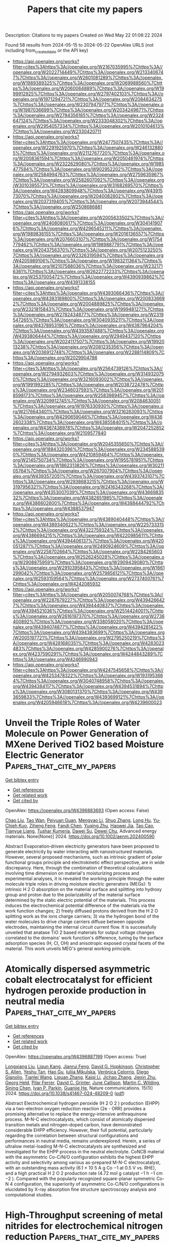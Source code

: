 #+TITLE: Papers that cite my papers
Description: Citations to my papers
Created on Wed May 22 01:06:22 2024

Found 58 results from 2024-05-15 to 2024-05-22
OpenAlex URLS (not including from_created_date or the API key)
- [[https://api.openalex.org/works?filter=cites%3Ahttps%3A//openalex.org/W2167035995%7Chttps%3A//openalex.org/W2022714449%7Chttps%3A//openalex.org/W2133406747%7Chttps%3A//openalex.org/W2601081289%7Chttps%3A//openalex.org/W1989389325%7Chttps%3A//openalex.org/W2069988560%7Chttps%3A//openalex.org/W2060064889%7Chttps%3A//openalex.org/W1999912925%7Chttps%3A//openalex.org/W2797402103%7Chttps%3A//openalex.org/W1971294721%7Chttps%3A//openalex.org/W2084834275%7Chttps%3A//openalex.org/W2307947977%7Chttps%3A//openalex.org/W1987036699%7Chttps%3A//openalex.org/W2034249671%7Chttps%3A//openalex.org/W2784356185%7Chttps%3A//openalex.org/W2324647124%7Chttps%3A//openalex.org/W2333048302%7Chttps%3A//openalex.org/W2954057334%7Chttps%3A//openalex.org/W2010104613%7Chttps%3A//openalex.org/W2330420711]]
- [[https://api.openalex.org/works?filter=cites%3Ahttps%3A//openalex.org/W2477507435%7Chttps%3A//openalex.org/W2291925970%7Chttps%3A//openalex.org/W2461328805%7Chttps%3A//openalex.org/W2112767720%7Chttps%3A//openalex.org/W2008361594%7Chttps%3A//openalex.org/W2050461974%7Chttps%3A//openalex.org/W2322629080%7Chttps%3A//openalex.org/W1985477584%7Chttps%3A//openalex.org/W902952202%7Chttps%3A//openalex.org/W2584994763%7Chttps%3A//openalex.org/W2759635967%7Chttps%3A//openalex.org/W2582607092%7Chttps%3A//openalex.org/W3010395573%7Chttps%3A//openalex.org/W3168269570%7Chttps%3A//openalex.org/W4283809948%7Chttps%3A//openalex.org/W4391573070%7Chttps%3A//openalex.org/W2040082802%7Chttps%3A//openalex.org/W2037319405%7Chttps%3A//openalex.org/W2073944544%7Chttps%3A//openalex.org/W2508686881]]
- [[https://api.openalex.org/works?filter=cites%3Ahttps%3A//openalex.org/W2005633502%7Chttps%3A//openalex.org/W2408080617%7Chttps%3A//openalex.org/W3041419076%7Chttps%3A//openalex.org/W4296545211%7Chttps%3A//openalex.org/W1989836155%7Chttps%3A//openalex.org/W2016136557%7Chttps%3A//openalex.org/W2076603107%7Chttps%3A//openalex.org/W1754779462%7Chttps%3A//openalex.org/W1989887791%7Chttps%3A//openalex.org/W2043756370%7Chttps%3A//openalex.org/W2075123250%7Chttps%3A//openalex.org/W2326319594%7Chttps%3A//openalex.org/W4205989106%7Chttps%3A//openalex.org/W1983211364%7Chttps%3A//openalex.org/W2107588036%7Chttps%3A//openalex.org/W2321716361%7Chttps%3A//openalex.org/W2622772233%7Chttps%3A//openalex.org/W2537005472%7Chttps%3A//openalex.org/W4390939862%7Chttps%3A//openalex.org/W4391338155]]
- [[https://api.openalex.org/works?filter=cites%3Ahttps%3A//openalex.org/W4393066436%7Chttps%3A//openalex.org/W4393189800%7Chttps%3A//openalex.org/W2008336692%7Chttps%3A//openalex.org/W2004889825%7Chttps%3A//openalex.org/W2321815843%7Chttps%3A//openalex.org/W1999481271%7Chttps%3A//openalex.org/W2782434877%7Chttps%3A//openalex.org/W2319547265%7Chttps%3A//openalex.org/W3040935211%7Chttps%3A//openalex.org/W4378953196%7Chttps%3A//openalex.org/W4387964204%7Chttps%3A//openalex.org/W4393587488%7Chttps%3A//openalex.org/W4393806444%7Chttps%3A//openalex.org/W2949437120%7Chttps%3A//openalex.org/W2024117507%7Chttps%3A//openalex.org/W1992013238%7Chttps%3A//openalex.org/W2081235356%7Chttps%3A//openalex.org/W2036912748%7Chttps%3A//openalex.org/W2288114809%7Chttps%3A//openalex.org/W2029904786]]
- [[https://api.openalex.org/works?filter=cites%3Ahttps%3A//openalex.org/W2564739126%7Chttps%3A//openalex.org/W2794932603%7Chttps%3A//openalex.org/W3149320750%7Chttps%3A//openalex.org/W3216093002%7Chttps%3A//openalex.org/W1991992285%7Chttps%3A//openalex.org/W2038722478%7Chttps%3A//openalex.org/W2346037593%7Chttps%3A//openalex.org/W2018598173%7Chttps%3A//openalex.org/W2583989457%7Chttps%3A//openalex.org/W3209912745%7Chttps%3A//openalex.org/W2084630051%7Chttps%3A//openalex.org/W1976330930%7Chttps%3A//openalex.org/W2176643401%7Chttps%3A//openalex.org/W3216263093%7Chttps%3A//openalex.org/W4290659046%7Chttps%3A//openalex.org/W4362602338%7Chttps%3A//openalex.org/W4385584015%7Chttps%3A//openalex.org/W4387438978%7Chttps%3A//openalex.org/W2047252852%7Chttps%3A//openalex.org/W2109577840]]
- [[https://api.openalex.org/works?filter=cites%3Ahttps%3A//openalex.org/W2045355650%7Chttps%3A//openalex.org/W1884320396%7Chttps%3A//openalex.org/W2345885390%7Chttps%3A//openalex.org/W4210859464%7Chttps%3A//openalex.org/W2145750734%7Chttps%3A//openalex.org/W1955781951%7Chttps%3A//openalex.org/W1862313826%7Chttps%3A//openalex.org/W3021105764%7Chttps%3A//openalex.org/W267007904%7Chttps%3A//openalex.org/W4393572051%7Chttps%3A//openalex.org/W4393743107%7Chttps%3A//openalex.org/W2938683215%7Chttps%3A//openalex.org/W3197956321%7Chttps%3A//openalex.org/W2416343268%7Chttps%3A//openalex.org/W4353007039%7Chttps%3A//openalex.org/W4366983532%7Chttps%3A//openalex.org/W4382651985%7Chttps%3A//openalex.org/W4386602600%7Chttps%3A//openalex.org/W4388444792%7Chttps%3A//openalex.org/W4388537947]]
- [[https://api.openalex.org/works?filter=cites%3Ahttps%3A//openalex.org/W4389040448%7Chttps%3A//openalex.org/W4389340622%7Chttps%3A//openalex.org/W2257333152%7Chttps%3A//openalex.org/W4322759324%7Chttps%3A//openalex.org/W4386694215%7Chttps%3A//openalex.org/W4220985611%7Chttps%3A//openalex.org/W4394406137%7Chttps%3A//openalex.org/W4200512871%7Chttps%3A//openalex.org/W2490924609%7Chttps%3A//openalex.org/W2258702664%7Chttps%3A//openalex.org/W2284265603%7Chttps%3A//openalex.org/W2526245028%7Chttps%3A//openalex.org/W2908875959%7Chttps%3A//openalex.org/W2909439080%7Chttps%3A//openalex.org/W2910395843%7Chttps%3A//openalex.org/W1661299042%7Chttps%3A//openalex.org/W2579856121%7Chttps%3A//openalex.org/W2593159564%7Chttps%3A//openalex.org/W2737400761%7Chttps%3A//openalex.org/W4242085932]]
- [[https://api.openalex.org/works?filter=cites%3Ahttps%3A//openalex.org/W2050074768%7Chttps%3A//openalex.org/W2287679227%7Chttps%3A//openalex.org/W4394266427%7Chttps%3A//openalex.org/W4394440837%7Chttps%3A//openalex.org/W4394521036%7Chttps%3A//openalex.org/W2514424001%7Chttps%3A//openalex.org/W2616197370%7Chttps%3A//openalex.org/W2736400892%7Chttps%3A//openalex.org/W338058020%7Chttps%3A//openalex.org/W4394074877%7Chttps%3A//openalex.org/W4394281422%7Chttps%3A//openalex.org/W4394383699%7Chttps%3A//openalex.org/W2005197721%7Chttps%3A//openalex.org/W2795250219%7Chttps%3A//openalex.org/W4281680351%7Chttps%3A//openalex.org/W4283023483%7Chttps%3A//openalex.org/W4285900276%7Chttps%3A//openalex.org/W4237590291%7Chttps%3A//openalex.org/W4244843289%7Chttps%3A//openalex.org/W4246990943]]
- [[https://api.openalex.org/works?filter=cites%3Ahttps%3A//openalex.org/W4247545658%7Chttps%3A//openalex.org/W4253478322%7Chttps%3A//openalex.org/W1931953664%7Chttps%3A//openalex.org/W3040748958%7Chttps%3A//openalex.org/W4394384117%7Chttps%3A//openalex.org/W4394531894%7Chttps%3A//openalex.org/W3080131370%7Chttps%3A//openalex.org/W4393659833%7Chttps%3A//openalex.org/W4393699121%7Chttps%3A//openalex.org/W4205946618%7Chttps%3A//openalex.org/W4239600023]]

* Unveil the Triple Roles of Water Molecule on Power Generation of MXene Derived TiO2 based Moisture Electric Generator  :Papers_that_cite_my_papers:
:PROPERTIES:
:UUID: https://openalex.org/W4396883693
:TOPICS: Two-Dimensional Transition Metal Carbides and Nitrides (MXenes), Wireless Energy Harvesting and Information Transfer, Graphene: Properties, Synthesis, and Applications
:PUBLICATION_DATE: 2024-05-14
:END:    
    
[[elisp:(doi-add-bibtex-entry "https://doi.org/10.1002/aenm.202400590")][Get bibtex entry]] 

- [[elisp:(progn (xref--push-markers (current-buffer) (point)) (oa--referenced-works "https://openalex.org/W4396883693"))][Get references]]
- [[elisp:(progn (xref--push-markers (current-buffer) (point)) (oa--related-works "https://openalex.org/W4396883693"))][Get related work]]
- [[elisp:(progn (xref--push-markers (current-buffer) (point)) (oa--cited-by-works "https://openalex.org/W4396883693"))][Get cited by]]

OpenAlex: https://openalex.org/W4396883693 (Open access: False)
    
[[https://openalex.org/A5028296024][Chao Liu]], [[https://openalex.org/A5056369764][Tao Wan]], [[https://openalex.org/A5047837985][Peiyuan Guan]], [[https://openalex.org/A5047463237][Mengyao Li]], [[https://openalex.org/A5082924617][Shuo Zhang]], [[https://openalex.org/A5074708866][Long Hu]], [[https://openalex.org/A5066583556][Yu‐Chieh Kuo]], [[https://openalex.org/A5018324326][Ziheng Feng]], [[https://openalex.org/A5028273925][Fandi Chen]], [[https://openalex.org/A5024547747][Yuqing Zhu]], [[https://openalex.org/A5025348532][Haowei Jia]], [[https://openalex.org/A5023518096][Tao Cao]], [[https://openalex.org/A5029492938][Tianyue Liang]], [[https://openalex.org/A5031413304][Tushar Kumeria]], [[https://openalex.org/A5000129210][Dawei Su]], [[https://openalex.org/A5087368019][Dewei Chu]], Advanced energy materials. None(None)] 2024. https://doi.org/10.1002/aenm.202400590 
     
Abstract Evaporation‐driven electricity generators have been proposed to generate electricity by water interacting with nanostructured materials. However, several proposed mechanisms, such as intrinsic gradient of polar functional groups principle and electrokinetic effect perspective, are in wide discrepancy. Here, through the combination of theoretical calculations involving time dimension on material's moisturizing process and experimental analyses, it is revealed the working principle through the water molecule triple roles in driving moisture electric generators (MEGs): 1) intrinsic H 2 O absorption on the material surface and splitting into hydroxy group and proton due to the polarizability of the material surface determined by the static electric potential of the materials. This process induces the electrochemical potential difference of the materials via the work function changes; 2) freely diffused protons derived from the H 2 O splitting work as the ions charge carriers; 3) via the hydrogen bond of the water molecules to drive charge carriers diffuse between opposite electrodes, maintaining the internal circuit current flow. It is successfully unveiled that anatase TiO 2 based materials for output voltage changes correlated to the domains’ work function's difference, tuning by the surface adsorption species (H, Cl, OH) and anisotropic exposed crystal facets of the material. This work unveils MEG's general working principle.    

    

* Atomically dispersed asymmetric cobalt electrocatalyst for efficient hydrogen peroxide production in neutral media  :Papers_that_cite_my_papers:
:PROPERTIES:
:UUID: https://openalex.org/W4396887199
:TOPICS: Electrocatalysis for Energy Conversion, Catalytic Nanomaterials, Photocatalytic Materials for Solar Energy Conversion
:PUBLICATION_DATE: 2024-05-14
:END:    
    
[[elisp:(doi-add-bibtex-entry "https://doi.org/10.1038/s41467-024-48209-0")][Get bibtex entry]] 

- [[elisp:(progn (xref--push-markers (current-buffer) (point)) (oa--referenced-works "https://openalex.org/W4396887199"))][Get references]]
- [[elisp:(progn (xref--push-markers (current-buffer) (point)) (oa--related-works "https://openalex.org/W4396887199"))][Get related work]]
- [[elisp:(progn (xref--push-markers (current-buffer) (point)) (oa--cited-by-works "https://openalex.org/W4396887199"))][Get cited by]]

OpenAlex: https://openalex.org/W4396887199 (Open access: True)
    
[[https://openalex.org/A5035488767][Longxiang Liu]], [[https://openalex.org/A5003033013][Liqun Kang]], [[https://openalex.org/A5044622694][Jianrui Feng]], [[https://openalex.org/A5030875984][David G. Hopkinson]], [[https://openalex.org/A5056903613][Christopher S. Allen]], [[https://openalex.org/A5037333906][Yeshu Tan]], [[https://openalex.org/A5082035069][Hao Gu]], [[https://openalex.org/A5049407983][Iuliia Mikulska]], [[https://openalex.org/A5020884368][Verónica Celorrio]], [[https://openalex.org/A5008063541][Diego Gianolio]], [[https://openalex.org/A5075474564][Tianlei Wang]], [[https://openalex.org/A5075961524][Liquan Zhang]], [[https://openalex.org/A5032024992][Kaiqi Li]], [[https://openalex.org/A5075460158][Jichao Zhang]], [[https://openalex.org/A5027375542][Jiexin Zhu]], [[https://openalex.org/A5040757867][Georg Held]], [[https://openalex.org/A5024474319][Pilar Ferrer]], [[https://openalex.org/A5025305250][David C. Grinter]], [[https://openalex.org/A5011742804][June Callison]], [[https://openalex.org/A5022913608][Martin C. Wilding]], [[https://openalex.org/A5004606284][Sining Chen]], [[https://openalex.org/A5059814020][Ivan P. Parkin]], [[https://openalex.org/A5059197749][Guanjie He]], Nature communications. 15(1)] 2024. https://doi.org/10.1038/s41467-024-48209-0  ([[https://www.nature.com/articles/s41467-024-48209-0.pdf][pdf]])
     
Abstract Electrochemical hydrogen peroxide (H 2 O 2 ) production (EHPP) via a two-electron oxygen reduction reaction (2e - ORR) provides a promising alternative to replace the energy-intensive anthraquinone process. M-N-C electrocatalysts, which consist of atomically dispersed transition metals and nitrogen-doped carbon, have demonstrated considerable EHPP efficiency. However, their full potential, particularly regarding the correlation between structural configurations and performances in neutral media, remains underexplored. Herein, a series of ultralow metal-loading M-N-C electrocatalysts are synthesized and investigated for the EHPP process in the neutral electrolyte. CoNCB material with the asymmetric Co-C/N/O configuration exhibits the highest EHPP activity and selectivity among various as-prepared M-N-C electrocatalyst, with an outstanding mass activity (6.1 × 10 5 A g Co −1 at 0.5 V vs. RHE), and a high practical H 2 O 2 production rate (4.72 mol g catalyst −1 h −1 cm −2 ). Compared with the popularly recognized square-planar symmetric Co-N 4 configuration, the superiority of asymmetric Co-C/N/O configurations is elucidated by X-ray absorption fine structure spectroscopy analysis and computational studies.    

    

* High-Throughput screening of metal nitrides for electrochemical nitrogen reduction  :Papers_that_cite_my_papers:
:PROPERTIES:
:UUID: https://openalex.org/W4396888736
:TOPICS: Ammonia Synthesis and Electrocatalysis, Catalytic Nanomaterials, Photocatalytic Materials for Solar Energy Conversion
:PUBLICATION_DATE: 2024-05-01
:END:    
    
[[elisp:(doi-add-bibtex-entry "https://doi.org/10.1016/j.apsusc.2024.160289")][Get bibtex entry]] 

- [[elisp:(progn (xref--push-markers (current-buffer) (point)) (oa--referenced-works "https://openalex.org/W4396888736"))][Get references]]
- [[elisp:(progn (xref--push-markers (current-buffer) (point)) (oa--related-works "https://openalex.org/W4396888736"))][Get related work]]
- [[elisp:(progn (xref--push-markers (current-buffer) (point)) (oa--cited-by-works "https://openalex.org/W4396888736"))][Get cited by]]

OpenAlex: https://openalex.org/W4396888736 (Open access: False)
    
[[https://openalex.org/A5051055652][Zhenxin Lou]], [[https://openalex.org/A5045585178][Shuhao Zhou]], [[https://openalex.org/A5016429043][Yu Hou]], [[https://openalex.org/A5031316238][Hua Gui Yang]], [[https://openalex.org/A5081626409][Hai Yang Yuan]], [[https://openalex.org/A5010652291][Hai Feng Wang]], Applied surface science. None(None)] 2024. https://doi.org/10.1016/j.apsusc.2024.160289 
     
Metal nitrides have garnered considerable attention in the context of nitrogen reduction reactions (NRR) due to their rich lattice nitrogen and abundant nitrogen vacancies to activate N2. However, the identification of suitable metal nitrides with superior stability, activity, and selectivity (vs. hydrogen evolution reaction, HER) for electrochemical NRR under rigorous isotope labeling experiments remains a perplexing challenge in experiments. In this study, we implemented a systematic screening protocol to assess the electrochemical stability and efficiency of various metal nitrides for NRR by high-throughput density functional theory calculations, aiming to search out promising metal nitride catalysts. Through a set of predetermined criteria, a subset of 6 candidates emerges as the most promising metal nitrides for NRR from a pool of 668 metal nitrides sourced from the Materials Project Database, all of which catalyze NRR following the Mars-van Krevelen pathway. Importantly, based on the analysis of these candidates, the unique structural property (i.e., four(or three)-coordinate lattice nitrogen) and energy descriptor (i.e., the formation energy of the lattice nitrogen vacancy is around 2.1 eV) of potential metal nitrides for electrochemical NRR were extracted, which could be used as the direction to rationally design metal nitride catalyst. This research not only serves as a valuable guide for experimental investigations into potential metal nitrides for NRR, but also provides an efficient method for high-throughput screening of potential catalysts for other electrochemical reactions.    

    

* Insights into Electrochemical CO2 Reduction on Metallic and Oxidized Tin Using Grand-Canonical DFT and In Situ ATR-SEIRA Spectroscopy  :Papers_that_cite_my_papers:
:PROPERTIES:
:UUID: https://openalex.org/W4396889493
:TOPICS: Electrochemical Reduction of CO2 to Fuels, Applications of Ionic Liquids, Electrocatalysis for Energy Conversion
:PUBLICATION_DATE: 2024-05-14
:END:    
    
[[elisp:(doi-add-bibtex-entry "https://doi.org/10.1021/acscatal.4c01290")][Get bibtex entry]] 

- [[elisp:(progn (xref--push-markers (current-buffer) (point)) (oa--referenced-works "https://openalex.org/W4396889493"))][Get references]]
- [[elisp:(progn (xref--push-markers (current-buffer) (point)) (oa--related-works "https://openalex.org/W4396889493"))][Get related work]]
- [[elisp:(progn (xref--push-markers (current-buffer) (point)) (oa--cited-by-works "https://openalex.org/W4396889493"))][Get cited by]]

OpenAlex: https://openalex.org/W4396889493 (Open access: True)
    
[[https://openalex.org/A5018476423][Todd N. Whittaker]], [[https://openalex.org/A5032718016][Yuval Fishler]], [[https://openalex.org/A5085997779][Jacob M. Clary]], [[https://openalex.org/A5044507772][Paige Brimley]], [[https://openalex.org/A5060348241][Adam Holewinski]], [[https://openalex.org/A5030433764][Charles B. Musgrave]], [[https://openalex.org/A5050276234][Carrie A. Farberow]], [[https://openalex.org/A5033181239][Wilson A. Smith]], [[https://openalex.org/A5076653865][Derek Vigil‐Fowler]], ACS catalysis. None(None)] 2024. https://doi.org/10.1021/acscatal.4c01290  ([[https://pubs.acs.org/doi/pdf/10.1021/acscatal.4c01290][pdf]])
     
Electrochemical CO2 reduction (CO2R) to formate is an attractive carbon emissions mitigation strategy due to the existing market and attractive price for formic acid. Tin is an effective electrocatalyst for CO2R to formate, but the underlying reaction mechanism and whether the active phase of tin is metallic or oxidized during reduction is openly debated. In this report, we used grand-canonical density functional theory and attenuated total reflection surface-enhanced infrared absorption spectroscopy to identify differences in the vibrational signatures of surface species during CO2R on fully metallic and oxidized tin surfaces. Our results show that CO2R is feasible on both metallic and oxidized tin. We propose that the key difference between each surface termination is that CO2R catalyzed by metallic tin surfaces is limited by the electrochemical activation of CO2, whereas CO2R catalyzed by oxidized tin surfaces is limited by the slow reductive desorption of formate. While the exact degree of oxidation of tin surfaces during CO2R is unlikely to be either fully metallic or fully oxidized, this study highlights the limiting behavior of these two surfaces and lays out the key features of each that our results predict will promote rapid CO2R catalysis. Additionally, we highlight the power of integrating high-fidelity quantum mechanical modeling and spectroscopic measurements to elucidate intricate electrocatalytic reaction pathways.    

    

* Role of atomic substitution in first coordination shell of Fe–N–C single atom catalyst towards oxygen reduction reaction: A theoretical study  :Papers_that_cite_my_papers:
:PROPERTIES:
:UUID: https://openalex.org/W4396890883
:TOPICS: Electrocatalysis for Energy Conversion, Fuel Cell Membrane Technology, Catalytic Nanomaterials
:PUBLICATION_DATE: 2024-06-01
:END:    
    
[[elisp:(doi-add-bibtex-entry "https://doi.org/10.1016/j.ijhydene.2024.05.124")][Get bibtex entry]] 

- [[elisp:(progn (xref--push-markers (current-buffer) (point)) (oa--referenced-works "https://openalex.org/W4396890883"))][Get references]]
- [[elisp:(progn (xref--push-markers (current-buffer) (point)) (oa--related-works "https://openalex.org/W4396890883"))][Get related work]]
- [[elisp:(progn (xref--push-markers (current-buffer) (point)) (oa--cited-by-works "https://openalex.org/W4396890883"))][Get cited by]]

OpenAlex: https://openalex.org/W4396890883 (Open access: False)
    
[[https://openalex.org/A5045252599][Monika Singh]], [[https://openalex.org/A5046559322][Dipak K. Das]], [[https://openalex.org/A5087525540][Anuj Kumar]], International journal of hydrogen energy. 69(None)] 2024. https://doi.org/10.1016/j.ijhydene.2024.05.124 
     
No abstract    

    

* Coordination Engineering in Zirconium–Nitrogen-Functionalized Materials for N2 Reduction: A First-Principles Simulation  :Papers_that_cite_my_papers:
:PROPERTIES:
:UUID: https://openalex.org/W4396894429
:TOPICS: Ammonia Synthesis and Electrocatalysis, Photocatalytic Materials for Solar Energy Conversion, Catalytic Nanomaterials
:PUBLICATION_DATE: 2024-05-14
:END:    
    
[[elisp:(doi-add-bibtex-entry "https://doi.org/10.1021/acs.jpcc.4c00781")][Get bibtex entry]] 

- [[elisp:(progn (xref--push-markers (current-buffer) (point)) (oa--referenced-works "https://openalex.org/W4396894429"))][Get references]]
- [[elisp:(progn (xref--push-markers (current-buffer) (point)) (oa--related-works "https://openalex.org/W4396894429"))][Get related work]]
- [[elisp:(progn (xref--push-markers (current-buffer) (point)) (oa--cited-by-works "https://openalex.org/W4396894429"))][Get cited by]]

OpenAlex: https://openalex.org/W4396894429 (Open access: False)
    
[[https://openalex.org/A5038048526][Jianpeng Guo]], [[https://openalex.org/A5088381153][Hao Luo]], [[https://openalex.org/A5012152454][Qingzhong Zhao]], [[https://openalex.org/A5008133679][Bingbing Suo]], [[https://openalex.org/A5053289609][Bo Zhou]], [[https://openalex.org/A5069267167][Haoguo Zhu]], [[https://openalex.org/A5021905687][Zhiyong Zhang]], [[https://openalex.org/A5055636862][Qi Song]], Journal of physical chemistry. C./Journal of physical chemistry. C. None(None)] 2024. https://doi.org/10.1021/acs.jpcc.4c00781 
     
Coordination engineering was employed to optimize the coordination environment of the zirconium (Zr) atom anchored on the porphyrins (PP), serving as single-atom catalysts (SACs). Five promising ZrPP-A (A = C3O, N4, N2C2-o, C2O2-o, and C2O2-n) candidates as electrocatalysts for nitrogen reduction reaction (NRR) were identified through a "four-step" screening strategy, from a pool of 15 designed models. Performance evaluation of these candidates for NRR was conducted using first-principles calculations. A comprehensive examination of reaction pathways unveiled a predilection for a hybrid pathway when employing the selected catalysts for the NRR. The stability and notable catalytic activity of ZrPP-A stemmed from orbital hybridization and charge transfer mechanisms, occurring both between Zr and its coordinated atoms, as well as between ZrPP-A and the adsorbed N2 molecule. Zr played a pivotal role in orchestrating charge transfer during the NRR process. Simultaneously, coordinating atoms and the PP moiety collectively facilitated supplementary charge transfers to or from the adsorbate. Because of the robust coupling between O and its neighboring carbon atoms, no significant bonds were detected between the central Zr and the coordinating O atoms. An asymmetric coordination environment results in an uneven charge distribution within the substrate, inducing polarization of N2 molecules and their migration toward regions of asymmetric charge aggregation. This study underscores the significance of not only focusing on the single-atom catalyst itself but also its coordination environment when designing catalysts for enhanced efficiency.    

    

* Performance Evaluation and Durability Analysis of NiFeCoOx Catalysts for Alkaline Water Electrolysis in Anion Exchange Membrane Electrolyzers  :Papers_that_cite_my_papers:
:PROPERTIES:
:UUID: https://openalex.org/W4396897620
:TOPICS: Electrocatalysis for Energy Conversion, Fuel Cell Membrane Technology, Aqueous Zinc-Ion Battery Technology
:PUBLICATION_DATE: 2024-05-14
:END:    
    
[[elisp:(doi-add-bibtex-entry "https://doi.org/10.3390/catal14050322")][Get bibtex entry]] 

- [[elisp:(progn (xref--push-markers (current-buffer) (point)) (oa--referenced-works "https://openalex.org/W4396897620"))][Get references]]
- [[elisp:(progn (xref--push-markers (current-buffer) (point)) (oa--related-works "https://openalex.org/W4396897620"))][Get related work]]
- [[elisp:(progn (xref--push-markers (current-buffer) (point)) (oa--cited-by-works "https://openalex.org/W4396897620"))][Get cited by]]

OpenAlex: https://openalex.org/W4396897620 (Open access: True)
    
[[https://openalex.org/A5023470890][Khaja Wahab Ahmed]], [[https://openalex.org/A5002554251][Michael Fowler]], Catalysts. 14(5)] 2024. https://doi.org/10.3390/catal14050322  ([[https://www.mdpi.com/2073-4344/14/5/322/pdf?version=1715665531][pdf]])
     
This study examines the catalytic activity of NiFeCoOx catalysts for anion exchange membrane (AEM) water electrolysis. The catalysts were synthesized with a Ni to Co ratio of 2:1 and Fe content ranges from 2.5 to 12.5 wt%. The catalysts were characterized using scanning electron microscopy (SEM) and X-ray diffraction (XRD) techniques. The catalytic activity of the NiFeCoOx catalysts was evaluated through linear sweep voltammetry (LSV) and chronoamperometry (CA) experiments for the oxygen evolution reaction (OER). The catalyst with 5% Fe content exhibited the highest catalytic activity, achieving an overpotential of 228 mV at a current density of 10 mA cm−2. Long-term catalyst testing for the OER at 50 mA cm−2 showed stable electrolysis operation for 100 h. The catalyst was further analyzed in an AEM water electrolyzer in a single-cell test, and the NiFeCoOx catalyst with 5% Fe at the anode demonstrated the highest current densities of 1516 mA cm−2 and 1620 mA cm−2 at 55 °C and 70 °C at 2.1 V. The maximum current density of 1880 mA cm−2 was achieved at 2.2 V and 70 °C. The Nyquist plot analysis of electrolysis at 55 °C showed that the NiFeCoOx catalyst with 5% Fe had lower activation resistance compared with the other Fe loadings, indicating enhanced performance. The durability test was performed for 8 h, showing stable AEM water electrolysis with minimum degradation. An overall cell efficiency of 70.5% was achieved for the operation carried out at a higher current density of 0.8 A cm−2.    

    

* Graphene-Supported Mn4 Single-Atom Catalysts for Multifunctional Electrocatalysis Enabled by Axial Fe Tetramer Coordination  :Papers_that_cite_my_papers:
:PROPERTIES:
:UUID: https://openalex.org/W4396899562
:TOPICS: Electrocatalysis for Energy Conversion, Electrochemical Reduction of CO2 to Fuels, Ammonia Synthesis and Electrocatalysis
:PUBLICATION_DATE: 2024-01-01
:END:    
    
[[elisp:(doi-add-bibtex-entry "https://doi.org/10.2139/ssrn.4827186")][Get bibtex entry]] 

- [[elisp:(progn (xref--push-markers (current-buffer) (point)) (oa--referenced-works "https://openalex.org/W4396899562"))][Get references]]
- [[elisp:(progn (xref--push-markers (current-buffer) (point)) (oa--related-works "https://openalex.org/W4396899562"))][Get related work]]
- [[elisp:(progn (xref--push-markers (current-buffer) (point)) (oa--cited-by-works "https://openalex.org/W4396899562"))][Get cited by]]

OpenAlex: https://openalex.org/W4396899562 (Open access: False)
    
[[https://openalex.org/A5028652883][Lian‐Ming Gao]], [[https://openalex.org/A5025869715][Donghai Wu]], [[https://openalex.org/A5079255429][Silu Li]], [[https://openalex.org/A5034079549][Haobo Li]], [[https://openalex.org/A5067813768][Dongwei Ma]], No host. None(None)] 2024. https://doi.org/10.2139/ssrn.4827186 
     
Multifunctional electrocatalysts for oxygen reduction reaction (ORR), oxygen evolution reaction (OER), and hydrogen evolution reaction (HER) are crucial for development of the key electrochemical energy storage and conversion devices, for which single-atom catalyst (SAC) has present great promises. Very recently, some experimental works showed that structurally well-defined ultra-small transition-metal clusters (such as Fe and Co tetramers, denoted as Fe4 and Co4, respectively), can efficiently modulate the catalytic behavior of SACs by axial coordination. Herein, taking the graphene-supported MN4 SACs as representatives, we theoretically explored the feasibility of realizing multifunctional SACs for ORR, OER, and HER by this novel axial coordination engineering. Through extensive first-principles calculations, from 23 candidates, IrN4 decorated with Fe4 (IrN4/Fe4) is identified as the promising trifunctional catalyst with the theoretical overpotential of 0.43, 0.51, and 0.30 V for OER, ORR, and HER, respectively. RhN4/Fe4 and CoN4/Fe4 are recognized as potential OER and ORR bifunctional catalysts. In addition, NiN4/Fe4 exhibits the best ORR activity with an overpotential of 0.30 V, far superior to the pristine NiN4 SAC (0.88 V). Electronic structure analyses reveal that the significantly enhanced ORR activity can be ascribed to the orbital and charge redistribution of Ni active center, resulting from its electronic interaction with Fe4 cluster. This work could stimulate and guide the rational design of graphene-based multifunctional SACs realized by axial coordination of small TM clusters, and provide insights into the modulation mechanism.    

    

* Enhanced electrochemical nitrate reduction on copper nitride with moderate intermediates adsorption  :Papers_that_cite_my_papers:
:PROPERTIES:
:UUID: https://openalex.org/W4396907384
:TOPICS: Ammonia Synthesis and Electrocatalysis, Photocatalytic Materials for Solar Energy Conversion, Catalytic Reduction of Nitro Compounds
:PUBLICATION_DATE: 2024-05-01
:END:    
    
[[elisp:(doi-add-bibtex-entry "https://doi.org/10.1016/j.jcis.2024.05.084")][Get bibtex entry]] 

- [[elisp:(progn (xref--push-markers (current-buffer) (point)) (oa--referenced-works "https://openalex.org/W4396907384"))][Get references]]
- [[elisp:(progn (xref--push-markers (current-buffer) (point)) (oa--related-works "https://openalex.org/W4396907384"))][Get related work]]
- [[elisp:(progn (xref--push-markers (current-buffer) (point)) (oa--cited-by-works "https://openalex.org/W4396907384"))][Get cited by]]

OpenAlex: https://openalex.org/W4396907384 (Open access: False)
    
[[https://openalex.org/A5003649038][Jinshan Wei]], [[https://openalex.org/A5003330072][Gan Ye]], [[https://openalex.org/A5040573928][Hui Ju Lin]], [[https://openalex.org/A5062064525][Zhiming Li]], [[https://openalex.org/A5013412163][Ji Zhou]], [[https://openalex.org/A5071785855][Yayun Li]], Journal of colloid and interface science. None(None)] 2024. https://doi.org/10.1016/j.jcis.2024.05.084 
     
Nitrate in surface and underground water caused systematic risk to the ecological environment. The electrochemically reduction of nitrate into ammonia (NO3RR), offering a sustainable route for nitrate containing wastewater treatment and ammonia fertilizer conversion. Exploration of improved catalysts activity with lower energy barriers is still challenging. Herein, we present a copper nitride (Cu3N) catalyst with moderate *NOx and·H2O intermediates adsorptions showed enhanced NO3RR performance. Density functional theory calculations reveals that the unique electronic structure of Cu3N provides efficient active sites for NO3RR, and enables balanced adsorption of *NO3 and·H2O (ΔE descriptor) and moderate intermediate (*NO3 → HNO3, *NH2→*NH3) adsorption energy. Interestingly, in-situ analysis proved the potential-driven reconstruction and rehabilitation of Cu3N, thus implied for better mechanism understanding. The NO3RR activity of Cu3N surpasses that of most recent catalysts and demonstrates superior stability and implies the application for NH4+ fertilizer recovery, which maintaining an NH3 Faradaic efficiency of 93.1 % and high yield rate of 2.9 mg cm2h−1 at −0.6 V versus RHE.    

    

* Anchoring Ordered Ptzn Nanoparticles on Mof-Derived Carbon Support: Towards Highly Active and Durable Catalysts for Proton Exchange Membrane Fuel Cells  :Papers_that_cite_my_papers:
:PROPERTIES:
:UUID: https://openalex.org/W4396910558
:TOPICS: Fuel Cell Membrane Technology, Electrocatalysis for Energy Conversion, Aqueous Zinc-Ion Battery Technology
:PUBLICATION_DATE: 2024-01-01
:END:    
    
[[elisp:(doi-add-bibtex-entry "https://doi.org/10.2139/ssrn.4828082")][Get bibtex entry]] 

- [[elisp:(progn (xref--push-markers (current-buffer) (point)) (oa--referenced-works "https://openalex.org/W4396910558"))][Get references]]
- [[elisp:(progn (xref--push-markers (current-buffer) (point)) (oa--related-works "https://openalex.org/W4396910558"))][Get related work]]
- [[elisp:(progn (xref--push-markers (current-buffer) (point)) (oa--cited-by-works "https://openalex.org/W4396910558"))][Get cited by]]

OpenAlex: https://openalex.org/W4396910558 (Open access: False)
    
[[https://openalex.org/A5089660832][KwangHo Lee]], [[https://openalex.org/A5009296060][Eoyoon Lee]], [[https://openalex.org/A5015857583][Ho‐Nam Chang]], [[https://openalex.org/A5065410837][JeongHan Roh]], [[https://openalex.org/A5049662019][SangJae Lee]], [[https://openalex.org/A5019982160][Junu Bak]], [[https://openalex.org/A5010411810][YongKeun Kwon]], [[https://openalex.org/A5066805209][Hyung Chul Ham]], [[https://openalex.org/A5001116375][EunAe Cho]], No host. None(None)] 2024. https://doi.org/10.2139/ssrn.4828082 
     
Despite the superior catalytic activity of ordered Pt-M nanoparticles for the oxygen reduction reaction (ORR), challenges such as particle growth during the ordering transformation and insufficient durability over extended operation hinder their application in polymer electrolyte membrane fuel cells (PEMFCs). In this study, a zeolitic imidazolate framework-8 (ZIF-8) is pyrolyzed into zinc and nitrogen-doped carbon (ZnNC). Pt nanoparticles are synthesized on the ZnNC and underwent heat treatment, transforming into ordered PtZn nanoparticles (O-PtZn). Through this simple process, well distributed O-PtZn nanoparticles are obtained with an average particle size of approximately 4.5 nm. The O-PtZn/ZnNC achieves outstanding ORR mass activity and durability compared to the corresponding value of Pt/C both in a half-cell and in a single-cell configuration. Density functional theory calculations illustrate that ZnNC has a strong binding energy with O-PtZn and a minimum distance, resulting in exceptional electrochemical active surface area retention of O-PtZn/ZnNC.    

    

* Experiment-Driven Atomistic Materials Modeling: A Case Study Combining X-Ray Photoelectron Spectroscopy and Machine Learning Potentials to Infer the Structure of Oxygen-Rich Amorphous Carbon  :Papers_that_cite_my_papers:
:PROPERTIES:
:UUID: https://openalex.org/W4396914550
:TOPICS: Accelerating Materials Innovation through Informatics, Catalytic Dehydrogenation of Light Alkanes, Powder Diffraction Analysis
:PUBLICATION_DATE: 2024-05-15
:END:    
    
[[elisp:(doi-add-bibtex-entry "https://doi.org/10.1021/jacs.4c01897")][Get bibtex entry]] 

- [[elisp:(progn (xref--push-markers (current-buffer) (point)) (oa--referenced-works "https://openalex.org/W4396914550"))][Get references]]
- [[elisp:(progn (xref--push-markers (current-buffer) (point)) (oa--related-works "https://openalex.org/W4396914550"))][Get related work]]
- [[elisp:(progn (xref--push-markers (current-buffer) (point)) (oa--cited-by-works "https://openalex.org/W4396914550"))][Get cited by]]

OpenAlex: https://openalex.org/W4396914550 (Open access: True)
    
[[https://openalex.org/A5077693331][Tigany Zarrouk]], [[https://openalex.org/A5001374682][R. I. Ibragimova]], [[https://openalex.org/A5071518647][Albert P. Bartók]], [[https://openalex.org/A5044182171][A. Miguel]], Journal of the American Chemical Society. None(None)] 2024. https://doi.org/10.1021/jacs.4c01897  ([[https://pubs.acs.org/doi/pdf/10.1021/jacs.4c01897][pdf]])
     
An important yet challenging aspect of atomistic materials modeling is reconciling experimental and computational results. Conventional approaches involve generating numerous configurations through molecular dynamics or Monte Carlo structure optimization and selecting the one with the closest match to experiment. However, this inefficient process is not guaranteed to succeed. We introduce a general method to combine atomistic machine learning (ML) with experimental observables that produces atomistic structures compatible with experiment by design. We use this approach in combination with grand-canonical Monte Carlo within a modified Hamiltonian formalism, to generate configurations that agree with experimental data and are chemically sound (low in energy). We apply our approach to understand the atomistic structure of oxygenated amorphous carbon (a-COx), an intriguing carbon-based material, to answer the question of how much oxygen can be added to carbon before it fully decomposes into CO and CO2. Utilizing an ML-based X-ray photoelectron spectroscopy (XPS) model trained from GW and density functional theory (DFT) data, in conjunction with an ML interatomic potential, we identify a-COx structures compliant with experimental XPS predictions that are also energetically favorable with respect to DFT. Employing a network analysis, we accurately deconvolve the XPS spectrum into motif contributions, both revealing the inaccuracies inherent to experimental XPS interpretation and granting us atomistic insight into the structure of a-COx. This method generalizes to multiple experimental observables and allows for the elucidation of the atomistic structure of materials directly from experimental data, thereby enabling experiment-driven materials modeling with a degree of realism previously out of reach.    

    

* “Capture-activation-recapture” mechanism-guided design of double-atom catalysts for electrocatalytic nitrogen reduction  :Papers_that_cite_my_papers:
:PROPERTIES:
:UUID: https://openalex.org/W4396919593
:TOPICS: Ammonia Synthesis and Electrocatalysis, Electrocatalysis for Energy Conversion, Photocatalytic Materials for Solar Energy Conversion
:PUBLICATION_DATE: 2024-05-01
:END:    
    
[[elisp:(doi-add-bibtex-entry "https://doi.org/10.1016/j.jechem.2024.04.047")][Get bibtex entry]] 

- [[elisp:(progn (xref--push-markers (current-buffer) (point)) (oa--referenced-works "https://openalex.org/W4396919593"))][Get references]]
- [[elisp:(progn (xref--push-markers (current-buffer) (point)) (oa--related-works "https://openalex.org/W4396919593"))][Get related work]]
- [[elisp:(progn (xref--push-markers (current-buffer) (point)) (oa--cited-by-works "https://openalex.org/W4396919593"))][Get cited by]]

OpenAlex: https://openalex.org/W4396919593 (Open access: False)
    
[[https://openalex.org/A5029967188][Cheng He]], [[https://openalex.org/A5050520494][Shiqi Yan]], [[https://openalex.org/A5032843934][W. X. Zhang]], Journal of Energy Chemistry/Journal of energy chemistry. None(None)] 2024. https://doi.org/10.1016/j.jechem.2024.04.047 
     
No abstract    

    

* Theoretical Study of Single-Atom Catalysts for Hydrogen Evolution Reaction Based on BiTeBr Monolayer  :Papers_that_cite_my_papers:
:PROPERTIES:
:UUID: https://openalex.org/W4396920569
:TOPICS: Electrocatalysis for Energy Conversion, Desulfurization Technologies for Fuels, Catalytic Nanomaterials
:PUBLICATION_DATE: 2024-05-15
:END:    
    
[[elisp:(doi-add-bibtex-entry "https://doi.org/10.3390/ma17102377")][Get bibtex entry]] 

- [[elisp:(progn (xref--push-markers (current-buffer) (point)) (oa--referenced-works "https://openalex.org/W4396920569"))][Get references]]
- [[elisp:(progn (xref--push-markers (current-buffer) (point)) (oa--related-works "https://openalex.org/W4396920569"))][Get related work]]
- [[elisp:(progn (xref--push-markers (current-buffer) (point)) (oa--cited-by-works "https://openalex.org/W4396920569"))][Get cited by]]

OpenAlex: https://openalex.org/W4396920569 (Open access: True)
    
[[https://openalex.org/A5076385463][Tao Yang]], [[https://openalex.org/A5003043966][Qiquan Luo]], Materials. 17(10)] 2024. https://doi.org/10.3390/ma17102377  ([[https://www.mdpi.com/1996-1944/17/10/2377/pdf?version=1715784485][pdf]])
     
Developing an inexpensive and efficient catalyst for a hydrogen evolution reaction (HER) is an effective measure to alleviate the energy crisis. Single-atom catalysts (SACs) based on Janus materials demonstrated promising prospects for the HER. Herein, density functional theory calculations were conducted to systematically investigate the performance of SACs based on the BiTeBr monolayer. Among the one hundred and forty models that were constructed, fourteen SACs with potential HER activity were selected. Significantly, the SAC, in which a single Ru atom is anchored on a BiTeBr monolayer with a Bi vacancy (RuS2/VBi-BiTeBr), exhibits excellent HER activity with an ultra-low |ΔGH*| value. A further investigation revealed that RuS2/VBi-BiTeBr tends to react through the Volmer–Heyrovsky mechanism. An electronic structure analysis provided deeper insights into this phenomenon. This is because the Tafel pathway requires overcoming steric hindrance and disrupting stable electron filling states, making it challenging to proceed. This study finally employed constant potential calculations, which approximate experimental situations. The results indicated that the ΔGH* value at pH = 0 is 0.056 eV for RuS2/VBi-BiTeBr, validating the rationality of the traditional Computational Hydrogen Electrode (CHE) method for performance evaluation in this system. This work provides a reference for the research of new HER catalysts.    

    

* Selective CO2 to Proportionally Tunable Syngas at Lower Onset Potential Enabled by Bimetallic Chalcogenides in Polyoxometalate Medium  :Papers_that_cite_my_papers:
:PROPERTIES:
:UUID: https://openalex.org/W4396920571
:TOPICS: Catalytic Dehydrogenation of Light Alkanes, Catalytic Nanomaterials, Electrochemical Reduction of CO2 to Fuels
:PUBLICATION_DATE: 2024-05-01
:END:    
    
[[elisp:(doi-add-bibtex-entry "https://doi.org/10.1016/j.apcatb.2024.124206")][Get bibtex entry]] 

- [[elisp:(progn (xref--push-markers (current-buffer) (point)) (oa--referenced-works "https://openalex.org/W4396920571"))][Get references]]
- [[elisp:(progn (xref--push-markers (current-buffer) (point)) (oa--related-works "https://openalex.org/W4396920571"))][Get related work]]
- [[elisp:(progn (xref--push-markers (current-buffer) (point)) (oa--cited-by-works "https://openalex.org/W4396920571"))][Get cited by]]

OpenAlex: https://openalex.org/W4396920571 (Open access: False)
    
[[https://openalex.org/A5044509440][Wencong Sun]], [[https://openalex.org/A5009901933][Guoyan Zou]], [[https://openalex.org/A5051259412][Wenxue Tian]], [[https://openalex.org/A5085144228][Shumiao Li]], [[https://openalex.org/A5026439826][Min Yang]], [[https://openalex.org/A5030119838][Chunxiang Li]], Applied catalysis. B, Environmental. None(None)] 2024. https://doi.org/10.1016/j.apcatb.2024.124206 
     
No abstract    

    

* Vesicle-Shaped Co-Ni-S Designed by First Principles Screening and D-Band Center Control for Active Hydrogen Evolution  :Papers_that_cite_my_papers:
:PROPERTIES:
:UUID: https://openalex.org/W4396921028
:TOPICS: Electrocatalysis for Energy Conversion, Thin-Film Solar Cell Technology, Advanced Materials for Smart Windows
:PUBLICATION_DATE: 2024-01-01
:END:    
    
[[elisp:(doi-add-bibtex-entry "https://doi.org/10.2139/ssrn.4828724")][Get bibtex entry]] 

- [[elisp:(progn (xref--push-markers (current-buffer) (point)) (oa--referenced-works "https://openalex.org/W4396921028"))][Get references]]
- [[elisp:(progn (xref--push-markers (current-buffer) (point)) (oa--related-works "https://openalex.org/W4396921028"))][Get related work]]
- [[elisp:(progn (xref--push-markers (current-buffer) (point)) (oa--cited-by-works "https://openalex.org/W4396921028"))][Get cited by]]

OpenAlex: https://openalex.org/W4396921028 (Open access: False)
    
[[https://openalex.org/A5046732185][Youbin Zheng]], [[https://openalex.org/A5066222509][Ze Li]], [[https://openalex.org/A5087140572][Huajun Guo]], [[https://openalex.org/A5071628586][Cong-Cong Liu]], [[https://openalex.org/A5042884230][Yuefeng Chen]], [[https://openalex.org/A5084349798][Xiaoqian Han]], [[https://openalex.org/A5016416589][Dong Liang]], [[https://openalex.org/A5052479731][Jianbing Zang]], No host. None(None)] 2024. https://doi.org/10.2139/ssrn.4828724 
     
No abstract    

    

* Asymmetric Potential Model of Two-Dimensional Imine Covalent Organic Frameworks with Enhanced Quantum Efficiency for Photocatalytic Water Splitting  :Papers_that_cite_my_papers:
:PROPERTIES:
:UUID: https://openalex.org/W4396921458
:TOPICS: Porous Crystalline Organic Frameworks for Energy and Separation Applications, Photocatalytic Materials for Solar Energy Conversion, Chemistry and Applications of Metal-Organic Frameworks
:PUBLICATION_DATE: 2024-05-15
:END:    
    
[[elisp:(doi-add-bibtex-entry "https://doi.org/10.1021/acs.jpclett.4c00980")][Get bibtex entry]] 

- [[elisp:(progn (xref--push-markers (current-buffer) (point)) (oa--referenced-works "https://openalex.org/W4396921458"))][Get references]]
- [[elisp:(progn (xref--push-markers (current-buffer) (point)) (oa--related-works "https://openalex.org/W4396921458"))][Get related work]]
- [[elisp:(progn (xref--push-markers (current-buffer) (point)) (oa--cited-by-works "https://openalex.org/W4396921458"))][Get cited by]]

OpenAlex: https://openalex.org/W4396921458 (Open access: False)
    
[[https://openalex.org/A5032882480][Xiao Luo]], [[https://openalex.org/A5088608694][Yunlei Wang]], [[https://openalex.org/A5076707820][Haifeng Lv]], [[https://openalex.org/A5021767311][Xiaojun Wu]], The journal of physical chemistry letters. None(None)] 2024. https://doi.org/10.1021/acs.jpclett.4c00980 
     
Two-dimensional (2D) covalent organic frameworks (COFs) assembled using building blocks have been widely employed in photocatalysis due to their customizable optoelectronic characteristics and porous structure, which facilitate charge carrier and mass movement. Nevertheless, the development of COF photocatalysts encounters a continuous obstacle in enhancing the efficiency of photocatalysis, impeded by a limited comprehension of the orbital interaction between molecular fragments and linkers. In this study, we present a model that examines the interaction between molecular fragments in an imine-based COF at the frontier molecular orbital level, enabling us to comprehend the impact of manipulating linkers on light adsorption, exciton efficiency, and catalytic activity. Our findings demonstrate that altering the connecting orientation of 14 R–C=N–R imine linkers in 2D COFs can enhance solar-to-hydrogen (STH) efficiency under visible light from 2.76% to 4.24%. This research has the potential to provide a valuable model for refining photocatalysts with enhanced photocatalytic performance.    

    

* Effects of graphene doping and gas adsorption on the peak positions of graphene plasmon resonance and adsorbate infrared absorption  :Papers_that_cite_my_papers:
:PROPERTIES:
:UUID: https://openalex.org/W4396924530
:TOPICS: Plasmonic Nanoparticles: Synthesis, Properties, and Applications, Plasmonics and Nanophotonics Research, Graphene: Properties, Synthesis, and Applications
:PUBLICATION_DATE: 2024-05-01
:END:    
    
[[elisp:(doi-add-bibtex-entry "https://doi.org/10.1116/6.0003588")][Get bibtex entry]] 

- [[elisp:(progn (xref--push-markers (current-buffer) (point)) (oa--referenced-works "https://openalex.org/W4396924530"))][Get references]]
- [[elisp:(progn (xref--push-markers (current-buffer) (point)) (oa--related-works "https://openalex.org/W4396924530"))][Get related work]]
- [[elisp:(progn (xref--push-markers (current-buffer) (point)) (oa--cited-by-works "https://openalex.org/W4396924530"))][Get cited by]]

OpenAlex: https://openalex.org/W4396924530 (Open access: False)
    
[[https://openalex.org/A5074109909][Jongpil Ye]], Journal of vacuum science and technology. B, Nanotechnology & microelectronics. 42(3)] 2024. https://doi.org/10.1116/6.0003588 
     
The peak positions of graphene plasmon resonance can be controlled to overlap with those of the infrared absorption spectra of gas molecules, allowing highly sensitive detection and identification by graphene nanoribbons. In this study, we investigate the adsorption of gas molecules, including SO2, SO3, H2S, and NH3, on graphene and characterize its effects on the relative positions of the two peaks using density functional theory and the finite difference time domain method. It is demonstrated that the binding energies are stronger, and the amounts of charge transfer are greater in the case of SO2 and SO3 adsorbed on n-doped graphene than in other cases. Electron acceptance by SO2 and SO3 adsorbates on n-doped graphene redshifts the graphene plasmon resonance peaks and their stretching and wagging infrared absorption peaks. However, the former is significantly further redshifted, leading to narrower peak-position-matching ribbon widths in n-doped graphene than in p-doped graphene. The amounts of charge transfer are relatively small regardless of the doping type in the case of NH3 and H2S, mitigating the doping-type dependence compared to SO2 and SO3. The wagging peaks of NH3 on n-doped graphene are shown to be further blueshifted than on p-doped graphene, rendering their peak-position-matching ribbon widths further closer to each other. These results suggest that the effects of doping and adsorption on the two types of peaks should be considered to optimize the performance of graphene plasmon-based gas sensing and identification.    

    

* New Approach to Synthesizing Cathode PtCo/C Catalysts for Low-Temperature Fuel Cells  :Papers_that_cite_my_papers:
:PROPERTIES:
:UUID: https://openalex.org/W4396926010
:TOPICS: Electrocatalysis for Energy Conversion, Fuel Cell Membrane Technology, Aqueous Zinc-Ion Battery Technology
:PUBLICATION_DATE: 2024-05-14
:END:    
    
[[elisp:(doi-add-bibtex-entry "https://doi.org/10.3390/nano14100856")][Get bibtex entry]] 

- [[elisp:(progn (xref--push-markers (current-buffer) (point)) (oa--referenced-works "https://openalex.org/W4396926010"))][Get references]]
- [[elisp:(progn (xref--push-markers (current-buffer) (point)) (oa--related-works "https://openalex.org/W4396926010"))][Get related work]]
- [[elisp:(progn (xref--push-markers (current-buffer) (point)) (oa--cited-by-works "https://openalex.org/W4396926010"))][Get cited by]]

OpenAlex: https://openalex.org/W4396926010 (Open access: True)
    
[[https://openalex.org/A5017267000][С. В. Беленов]], [[https://openalex.org/A5080423820][Д. К. Мауэр]], [[https://openalex.org/A5079223790][Е. А. Могучих]], [[https://openalex.org/A5025363437][А. А. Гаврилова]], [[https://openalex.org/A5030726285][A. K. Nevelskaya]], [[https://openalex.org/A5093837117][E. R. Beskopylny]], [[https://openalex.org/A5039041883][Ilya Pankov]], [[https://openalex.org/A5001203294][А. Н. Никулин]], [[https://openalex.org/A5089436494][А. А. Алексеенко]], Nanomaterials. 14(10)] 2024. https://doi.org/10.3390/nano14100856  ([[https://www.mdpi.com/2079-4991/14/10/856/pdf?version=1715682188][pdf]])
     
The presented study is concerned with a new multi-step method to synthesize PtCo/C materials based on composite CoxOy/C that combines the advantages of different liquid-phase synthesis methods. Based on the results of studying the materials at each stage of synthesis with the TG, XRD, TEM, SEI, TXRF, CV and LSV methods, a detailed overview of the sequential changes in catalyst composition and structure at each stage of the synthesis is presented. The PtCo/C catalyst synthesized with the multi-step method is characterized by a uniform distribution of bimetallic nanoparticles of about 3 nm in size over the surface of the support, which result in its high ESA and ORR activity. The activity study for the synthesized PtCo/C catalyst in an MEA showed better current–voltage characteristics and a higher maximum specific power compared with an MEA based on a commercial Pt/C catalyst. Therefore, the results of the presented study demonstrate high prospects for the developed approach to the multi-step synthesis of PtM/C catalysts, which may enhance the characteristics of proton-exchange membrane fuel cells (PEMFCs).    

    

* Density Functional Study of Electrocatalytic Carbon Dioxide Reduction in Fourth-Period Transition Metal–Tetrahydroxyquinone Organic Framework  :Papers_that_cite_my_papers:
:PROPERTIES:
:UUID: https://openalex.org/W4396928519
:TOPICS: Chemistry and Applications of Metal-Organic Frameworks, Electrochemical Reduction of CO2 to Fuels, Accelerating Materials Innovation through Informatics
:PUBLICATION_DATE: 2024-05-15
:END:    
    
[[elisp:(doi-add-bibtex-entry "https://doi.org/10.3390/molecules29102320")][Get bibtex entry]] 

- [[elisp:(progn (xref--push-markers (current-buffer) (point)) (oa--referenced-works "https://openalex.org/W4396928519"))][Get references]]
- [[elisp:(progn (xref--push-markers (current-buffer) (point)) (oa--related-works "https://openalex.org/W4396928519"))][Get related work]]
- [[elisp:(progn (xref--push-markers (current-buffer) (point)) (oa--cited-by-works "https://openalex.org/W4396928519"))][Get cited by]]

OpenAlex: https://openalex.org/W4396928519 (Open access: True)
    
[[https://openalex.org/A5063639948][Yufeng Wen]], [[https://openalex.org/A5051976613][Xianshi Zeng]], [[https://openalex.org/A5060641498][Yanan Xiao]], [[https://openalex.org/A5042314019][Rong Wen]], [[https://openalex.org/A5027345540][Kai Xiong]], [[https://openalex.org/A5066067008][Zhangli Lai]], Molecules/Molecules online/Molecules annual. 29(10)] 2024. https://doi.org/10.3390/molecules29102320  ([[https://www.mdpi.com/1420-3049/29/10/2320/pdf?version=1715819705][pdf]])
     
This study investigates the utilisation of organometallic network frameworks composed of fourth-period transition metals and tetrahydroxyquinone (THQ) in electrocatalytic CO2 reduction. Density functional theory (DFT) calculations were employed in analysing binding energies, as well as the stabilities of metal atoms within the THQ frameworks, for transition metal TM-THQs ranging from Y to Cd. The findings demonstrate how metal atoms could be effectively dispersed and held within the THQ frameworks due to sufficiently high binding energies. Most TM-THQ frameworks exhibited favourable selectivity towards CO2 reduction, except for Tc and Ru, which experienced competition from hydrogen evolution reaction (HER) and required solution environments with pH values greater than 5.716 and 8.819, respectively, to exhibit CO2RR selectivity. Notably, the primary product of Y, Ag, and Cd was HCOOH; Mo produced HCHO; Pd yielded CO; and Zr, Nb, Tc, Ru, and Rh predominantly generated CH4. Among the studied frameworks, Zr-THQ displayed values of 1.212 V and 1.043 V, corresponding to the highest limiting potential and overpotential, respectively, while other metal–organic frameworks displayed relatively low ranges of overpotentials from 0.179 V to 0.949 V. Consequently, it is predicted that the TM-THQ framework constructed using a fourth-period transition metal and tetrahydroxyquinone exhibits robust electrocatalytic reduction of CO2 catalytic activity.    

    

* Regioselective hydroformylation with subnanometre Rh clusters in MFI zeolite  :Papers_that_cite_my_papers:
:PROPERTIES:
:UUID: https://openalex.org/W4396929114
:TOPICS: Desulfurization Technologies for Fuels, Catalytic Nanomaterials, Zeolite Chemistry and Catalysis
:PUBLICATION_DATE: 2024-05-15
:END:    
    
[[elisp:(doi-add-bibtex-entry "https://doi.org/10.1038/s41929-024-01155-y")][Get bibtex entry]] 

- [[elisp:(progn (xref--push-markers (current-buffer) (point)) (oa--referenced-works "https://openalex.org/W4396929114"))][Get references]]
- [[elisp:(progn (xref--push-markers (current-buffer) (point)) (oa--related-works "https://openalex.org/W4396929114"))][Get related work]]
- [[elisp:(progn (xref--push-markers (current-buffer) (point)) (oa--cited-by-works "https://openalex.org/W4396929114"))][Get cited by]]

OpenAlex: https://openalex.org/W4396929114 (Open access: False)
    
[[https://openalex.org/A5026057207][Xiaomeng Dou]], [[https://openalex.org/A5053441081][Zhiguo Pei]], [[https://openalex.org/A5047999972][Lixiang Qian]], [[https://openalex.org/A5010975567][Haiyun Hou]], [[https://openalex.org/A5047021710][Miguel López‐Haro]], [[https://openalex.org/A5003050319][Carlo Marini]], [[https://openalex.org/A5086042043][Giovanni Agostini]], [[https://openalex.org/A5078151020][Débora Motta Meira]], [[https://openalex.org/A5046806441][Xiangjie Zhang]], [[https://openalex.org/A5011667239][Liang Zhang]], [[https://openalex.org/A5082527912][Zhi Cao]], [[https://openalex.org/A5014361961][Lichen Liu]], Nature Catalysis. None(None)] 2024. https://doi.org/10.1038/s41929-024-01155-y 
     
No abstract    

    

* Surface‐Enriched Room‐Temperature Liquid Bismuth for Catalytic CO2 Reduction  :Papers_that_cite_my_papers:
:PROPERTIES:
:UUID: https://openalex.org/W4396932166
:TOPICS: Electrochemical Reduction of CO2 to Fuels, Catalytic Nanomaterials, Catalytic Carbon Dioxide Hydrogenation
:PUBLICATION_DATE: 2024-05-15
:END:    
    
[[elisp:(doi-add-bibtex-entry "https://doi.org/10.1002/smll.202401777")][Get bibtex entry]] 

- [[elisp:(progn (xref--push-markers (current-buffer) (point)) (oa--referenced-works "https://openalex.org/W4396932166"))][Get references]]
- [[elisp:(progn (xref--push-markers (current-buffer) (point)) (oa--related-works "https://openalex.org/W4396932166"))][Get related work]]
- [[elisp:(progn (xref--push-markers (current-buffer) (point)) (oa--cited-by-works "https://openalex.org/W4396932166"))][Get cited by]]

OpenAlex: https://openalex.org/W4396932166 (Open access: True)
    
[[https://openalex.org/A5034491292][Jing‐Dong Guo]], [[https://openalex.org/A5090095249][Zhi Xing]], [[https://openalex.org/A5069697642][Dingqi Wang]], [[https://openalex.org/A5034125202][Longbing Qu]], [[https://openalex.org/A5048975250][Ali Zavabeti]], [[https://openalex.org/A5016509595][Qining Fan]], [[https://openalex.org/A5004500886][Yuecheng Zhang]], [[https://openalex.org/A5047793151][Joshua D. Butson]], [[https://openalex.org/A5000705290][Jianing Yang]], [[https://openalex.org/A5025243010][Chao Wu]], [[https://openalex.org/A5023896908][Jefferson Zhe Liu]], [[https://openalex.org/A5010731144][Masood S. Alivand]], [[https://openalex.org/A5063556653][Xiaolei Fan]], [[https://openalex.org/A5055340435][Gang Kevin Li]], Small. None(None)] 2024. https://doi.org/10.1002/smll.202401777  ([[https://onlinelibrary.wiley.com/doi/pdfdirect/10.1002/smll.202401777][pdf]])
     
Bismuth-based electrocatalysts are effective for carbon dioxide (CO    

    

* A Semi-Automated Solution Approach Recommender for a Given Use Case: a Case Study for AI/ML in Oncology via Scopus and OpenAI  :Papers_that_cite_my_papers:
:PROPERTIES:
:UUID: https://openalex.org/W4396935000
:TOPICS: Explainable Artificial Intelligence, Machine Learning in Healthcare and Medicine, Deep Learning Applications in Healthcare
:PUBLICATION_DATE: 2024-05-15
:END:    
    
[[elisp:(doi-add-bibtex-entry "https://doi.org/10.1007/s44230-024-00070-6")][Get bibtex entry]] 

- [[elisp:(progn (xref--push-markers (current-buffer) (point)) (oa--referenced-works "https://openalex.org/W4396935000"))][Get references]]
- [[elisp:(progn (xref--push-markers (current-buffer) (point)) (oa--related-works "https://openalex.org/W4396935000"))][Get related work]]
- [[elisp:(progn (xref--push-markers (current-buffer) (point)) (oa--cited-by-works "https://openalex.org/W4396935000"))][Get cited by]]

OpenAlex: https://openalex.org/W4396935000 (Open access: True)
    
[[https://openalex.org/A5031924115][Deniz Kenan Kılıç]], [[https://openalex.org/A5074176944][Alex Elkjær Vasegaard]], [[https://openalex.org/A5050189449][Aurélien Desoeuvres]], [[https://openalex.org/A5012038601][Peter Nielsen]], Human-centric intelligent systems. None(None)] 2024. https://doi.org/10.1007/s44230-024-00070-6  ([[https://link.springer.com/content/pdf/10.1007/s44230-024-00070-6.pdf][pdf]])
     
Abstract Nowadays, literature review is a necessary task when trying to solve a given problem. However, an exhaustive literature review is very time-consuming in today’s vast literature landscape. It can take weeks, even if looking only for abstracts or surveys. Moreover, choosing a method among others, and targeting searches within relevant problem and solution domains, are not easy tasks. These are especially true for young researchers or engineers starting to work in their field. Even if surveys that provide methods used to solve a specific problem already exist, an automatic way to do it for any use case is missing, especially for those who don’t know the existing literature. Our proposed tool, SARBOLD-LLM, allows discovering and choosing among methods related to a given problem, providing additional information about their uses in the literature to derive decision-making insights, in only a few hours. The SARBOLD-LLM comprises three modules: (1: Scopus search) paper selection using a keyword selection scheme to query Scopus API; (2: Scoring and method extraction) relevancy and popularity scores calculation and solution method extraction in papers utilizing OpenAI API (GPT 3.5); (3: Analyzes) sensitivity analysis and post-analyzes which reveals trends, relevant papers and methods. Comparing the SARBOLD-LLM to manual ground truth using precision, recall, and F1-score metrics, the performance results of AI in the oncology case study are 0.68, 0.9, and 0.77, respectively. SARBOLD-LLM demonstrates successful outcomes across various domains, showcasing its robustness and effectiveness. The SARBOLD-LLM addresses engineers more than researchers, as it proposes methods and trends without adding pros and cons. It is a useful tool to select which methods to investigate first and comes as a complement to surveys. This can limit the global search and accumulation of knowledge for the end user. However, it can be used as a director or recommender for future implementation to solve a problem.    

    

* Synergetic effect of vacancy and dual-metals on defective V2CO2 MXene as efficient catalysts for nitrogen reduction reaction  :Papers_that_cite_my_papers:
:PROPERTIES:
:UUID: https://openalex.org/W4396936483
:TOPICS: Two-Dimensional Transition Metal Carbides and Nitrides (MXenes), Ammonia Synthesis and Electrocatalysis, Photocatalytic Materials for Solar Energy Conversion
:PUBLICATION_DATE: 2024-05-01
:END:    
    
[[elisp:(doi-add-bibtex-entry "https://doi.org/10.1016/j.apsusc.2024.160295")][Get bibtex entry]] 

- [[elisp:(progn (xref--push-markers (current-buffer) (point)) (oa--referenced-works "https://openalex.org/W4396936483"))][Get references]]
- [[elisp:(progn (xref--push-markers (current-buffer) (point)) (oa--related-works "https://openalex.org/W4396936483"))][Get related work]]
- [[elisp:(progn (xref--push-markers (current-buffer) (point)) (oa--cited-by-works "https://openalex.org/W4396936483"))][Get cited by]]

OpenAlex: https://openalex.org/W4396936483 (Open access: False)
    
[[https://openalex.org/A5051204193][Cuiping Shao]], [[https://openalex.org/A5031625880][Wenjie Wang]], [[https://openalex.org/A5016030136][Yuwen Cheng]], Applied surface science. None(None)] 2024. https://doi.org/10.1016/j.apsusc.2024.160295 
     
No abstract    

    

* Effect of surface stoichiometry on initial oxidation of intermetallic alloys  :Papers_that_cite_my_papers:
:PROPERTIES:
:UUID: https://openalex.org/W4396936695
:TOPICS: Design and Applications of Intermetallic Alloys, Thermal Barrier Coatings for Gas Turbines, Materials Science and Engineering and Thermodynamics
:PUBLICATION_DATE: 2024-05-01
:END:    
    
[[elisp:(doi-add-bibtex-entry "https://doi.org/10.1016/j.apsusc.2024.160288")][Get bibtex entry]] 

- [[elisp:(progn (xref--push-markers (current-buffer) (point)) (oa--referenced-works "https://openalex.org/W4396936695"))][Get references]]
- [[elisp:(progn (xref--push-markers (current-buffer) (point)) (oa--related-works "https://openalex.org/W4396936695"))][Get related work]]
- [[elisp:(progn (xref--push-markers (current-buffer) (point)) (oa--cited-by-works "https://openalex.org/W4396936695"))][Get cited by]]

OpenAlex: https://openalex.org/W4396936695 (Open access: False)
    
[[https://openalex.org/A5050427402][Wei Xie]], [[https://openalex.org/A5075848291][Chaoyue Cai]], [[https://openalex.org/A5009173681][Guangwen Zhou]], Applied surface science. None(None)] 2024. https://doi.org/10.1016/j.apsusc.2024.160288 
     
No abstract    

    

* Material Engineering Strategies for Efficient Hydrogen Evolution Reaction Catalysts  :Papers_that_cite_my_papers:
:PROPERTIES:
:UUID: https://openalex.org/W4396944351
:TOPICS: Electrocatalysis for Energy Conversion, Desulfurization Technologies for Fuels, Fuel Cell Membrane Technology
:PUBLICATION_DATE: 2024-05-15
:END:    
    
[[elisp:(doi-add-bibtex-entry "https://doi.org/10.1002/smtd.202400158")][Get bibtex entry]] 

- [[elisp:(progn (xref--push-markers (current-buffer) (point)) (oa--referenced-works "https://openalex.org/W4396944351"))][Get references]]
- [[elisp:(progn (xref--push-markers (current-buffer) (point)) (oa--related-works "https://openalex.org/W4396944351"))][Get related work]]
- [[elisp:(progn (xref--push-markers (current-buffer) (point)) (oa--cited-by-works "https://openalex.org/W4396944351"))][Get cited by]]

OpenAlex: https://openalex.org/W4396944351 (Open access: True)
    
[[https://openalex.org/A5030463916][Yongli Luo]], [[https://openalex.org/A5005681875][Yulong Zhang]], [[https://openalex.org/A5035954725][Jiayi Zhu]], [[https://openalex.org/A5069623467][Tian Xia]], [[https://openalex.org/A5032435085][Gang Liu]], [[https://openalex.org/A5041069643][Zhiming Feng]], [[https://openalex.org/A5086432807][Liwen Pan]], [[https://openalex.org/A5071054959][Xinhua Liu]], [[https://openalex.org/A5075943848][Ning Han]], [[https://openalex.org/A5001895562][Ruiqin Tan]], Small methods. None(None)] 2024. https://doi.org/10.1002/smtd.202400158 
     
Water electrolysis, a key enabler of hydrogen energy production, presents significant potential as a strategy for achieving net-zero emissions. However, the widespread deployment of water electrolysis is currently limited by the high-cost and scarce noble metal electrocatalysts in hydrogen evolution reaction (HER). Given this challenge, design and synthesis of cost-effective and high-performance alternative catalysts have become a research focus, which necessitates insightful understandings of HER fundamentals and material engineering strategies. Distinct from typical reviews that concentrate only on the summary of recent catalyst materials, this review article shifts focus to material engineering strategies for developing efficient HER catalysts. In-depth analysis of key material design approaches for HER catalysts, such as doping, vacancy defect creation, phase engineering, and metal-support engineering, are illustrated along with typical research cases. A special emphasis is placed on designing noble metal-free catalysts with a brief discussion on recent advancements in electrocatalytic water-splitting technology. The article also delves into important descriptors, reliable evaluation parameters and characterization techniques, aiming to link the fundamental mechanisms of HER with its catalytic performance. In conclusion, it explores future trends in HER catalysts by integrating theoretical, experimental and industrial perspectives, while acknowledging the challenges that remain.    

    

* Kirkendall effect induced the formation of hollow Co2P in Co-N-C for ORR, OER, HER and flexible Zn–Air battery  :Papers_that_cite_my_papers:
:PROPERTIES:
:UUID: https://openalex.org/W4396951253
:TOPICS: Electrocatalysis for Energy Conversion, Aqueous Zinc-Ion Battery Technology, Fuel Cell Membrane Technology
:PUBLICATION_DATE: 2024-05-01
:END:    
    
[[elisp:(doi-add-bibtex-entry "https://doi.org/10.1016/j.cej.2024.152301")][Get bibtex entry]] 

- [[elisp:(progn (xref--push-markers (current-buffer) (point)) (oa--referenced-works "https://openalex.org/W4396951253"))][Get references]]
- [[elisp:(progn (xref--push-markers (current-buffer) (point)) (oa--related-works "https://openalex.org/W4396951253"))][Get related work]]
- [[elisp:(progn (xref--push-markers (current-buffer) (point)) (oa--cited-by-works "https://openalex.org/W4396951253"))][Get cited by]]

OpenAlex: https://openalex.org/W4396951253 (Open access: False)
    
[[https://openalex.org/A5033684035][Xue Li]], [[https://openalex.org/A5074113584][Yan Wei]], [[https://openalex.org/A5016491718][Jie Song]], [[https://openalex.org/A5030028421][Hao Song]], [[https://openalex.org/A5073080176][Wenmiao Chen]], [[https://openalex.org/A5054907108][Yuexing Zhang]], [[https://openalex.org/A5001530798][Yanli Chen]], Chemical engineering journal. None(None)] 2024. https://doi.org/10.1016/j.cej.2024.152301 
     
No abstract    

    

* β-Mo2C nanoparticles/carbon nanotubes Mott-Schottky nanoarray on carbon cloth as freestanding cathodes for efficient hydrogen evolution reaction  :Papers_that_cite_my_papers:
:PROPERTIES:
:UUID: https://openalex.org/W4396951983
:TOPICS: Electrocatalysis for Energy Conversion, Two-Dimensional Transition Metal Carbides and Nitrides (MXenes), Lithium-ion Battery Technology
:PUBLICATION_DATE: 2024-05-01
:END:    
    
[[elisp:(doi-add-bibtex-entry "https://doi.org/10.1016/j.jallcom.2024.174868")][Get bibtex entry]] 

- [[elisp:(progn (xref--push-markers (current-buffer) (point)) (oa--referenced-works "https://openalex.org/W4396951983"))][Get references]]
- [[elisp:(progn (xref--push-markers (current-buffer) (point)) (oa--related-works "https://openalex.org/W4396951983"))][Get related work]]
- [[elisp:(progn (xref--push-markers (current-buffer) (point)) (oa--cited-by-works "https://openalex.org/W4396951983"))][Get cited by]]

OpenAlex: https://openalex.org/W4396951983 (Open access: False)
    
[[https://openalex.org/A5061482854][Shengwei Zeng]], [[https://openalex.org/A5023832476][Xiangqun Zeng]], [[https://openalex.org/A5090166634][Lan Jiang]], [[https://openalex.org/A5023737302][Ding Zhao]], [[https://openalex.org/A5068397256][Jiao‐Jing Shao]], [[https://openalex.org/A5055836339][Jie Zhao]], Journal of alloys and compounds. None(None)] 2024. https://doi.org/10.1016/j.jallcom.2024.174868 
     
No abstract    

    

* What Limits Conquest of Stability Descriptors? – Intriguing Aspects of Dissolution of Oxygen Evolution Electrocatalysts  :Papers_that_cite_my_papers:
:PROPERTIES:
:UUID: https://openalex.org/W4396956238
:TOPICS: Electrocatalysis for Energy Conversion, Electrochemical Detection of Heavy Metal Ions, Fuel Cell Membrane Technology
:PUBLICATION_DATE: 2024-05-16
:END:    
    
[[elisp:(doi-add-bibtex-entry "https://doi.org/10.1002/celc.202300832")][Get bibtex entry]] 

- [[elisp:(progn (xref--push-markers (current-buffer) (point)) (oa--referenced-works "https://openalex.org/W4396956238"))][Get references]]
- [[elisp:(progn (xref--push-markers (current-buffer) (point)) (oa--related-works "https://openalex.org/W4396956238"))][Get related work]]
- [[elisp:(progn (xref--push-markers (current-buffer) (point)) (oa--cited-by-works "https://openalex.org/W4396956238"))][Get cited by]]

OpenAlex: https://openalex.org/W4396956238 (Open access: True)
    
[[https://openalex.org/A5025910277][Aleksandar R. Žeradjanin]], [[https://openalex.org/A5082822722][Ahyoun Lim]], [[https://openalex.org/A5034471811][Ioannis Spanos]], [[https://openalex.org/A5076418457][Justus Masa]], ChemElectroChem. None(None)] 2024. https://doi.org/10.1002/celc.202300832  ([[https://onlinelibrary.wiley.com/doi/pdfdirect/10.1002/celc.202300832][pdf]])
     
Abstract Design of active and stable electrocatalysts for the oxygen evolution reaction (OER) requires in‐depth understanding of the electrocatalyst properties and interfacial structural dynamics during OER. One of the essential insights for advanced electrocatalyst design is vivid understanding of the drivers and mechanisms of dissolution of electrocatalysts. In this work we analyze some important aspects of electrocatalyst dissolution during OER, to deepen and advance our understanding of activity‐stability relations and relevant stability descriptors.    

    

* Revealing the origin of single‐atom W activity in H2O2 electrocatalytic production: Charge symmetry‐breaking  :Papers_that_cite_my_papers:
:PROPERTIES:
:UUID: https://openalex.org/W4396972617
:TOPICS: Electrocatalysis for Energy Conversion, Aqueous Zinc-Ion Battery Technology, Electrochemical Detection of Heavy Metal Ions
:PUBLICATION_DATE: 2024-05-15
:END:    
    
[[elisp:(doi-add-bibtex-entry "https://doi.org/10.1002/cey2.581")][Get bibtex entry]] 

- [[elisp:(progn (xref--push-markers (current-buffer) (point)) (oa--referenced-works "https://openalex.org/W4396972617"))][Get references]]
- [[elisp:(progn (xref--push-markers (current-buffer) (point)) (oa--related-works "https://openalex.org/W4396972617"))][Get related work]]
- [[elisp:(progn (xref--push-markers (current-buffer) (point)) (oa--cited-by-works "https://openalex.org/W4396972617"))][Get cited by]]

OpenAlex: https://openalex.org/W4396972617 (Open access: True)
    
[[https://openalex.org/A5063497310][Changfei Jing]], [[https://openalex.org/A5070515375][Tianran Wei]], [[https://openalex.org/A5070005860][Peipei Jia]], [[https://openalex.org/A5038386850][Mengmeng Jin]], [[https://openalex.org/A5002488420][Lihui Zhou]], [[https://openalex.org/A5067268817][Xijun Liu]], [[https://openalex.org/A5013134790][Jun Luo]], [[https://openalex.org/A5075139909][Sheng Dai]], Carbon energy. None(None)] 2024. https://doi.org/10.1002/cey2.581  ([[https://onlinelibrary.wiley.com/doi/pdfdirect/10.1002/cey2.581][pdf]])
     
Abstract The low‐energy electrochemical production of hydrogen peroxide (H 2 O 2 ) has garnered significant attention as a viable alternative to traditional industrial routes, with the goal of achieving carbon neutrality. For their H 2 O 2 selectivity in the two‐electron oxygen reduction reaction (ORR), the coordination environment of tungsten (W)‐based materials is critical. In this study, atomically dispersed W single atoms were immobilized on N‐doped carbon substrates by a facile pyrolysis method to obtain a W single‐atom catalyst (W‐SAC). The coordination environment of an isolated W single atom with a tetra‐coordinated porphyrin‐like structure in W‐SAC was determined by X‐ray photoelectron spectroscopy and X‐ray absorption spectroscopy analysis. Notably, the as‐prepared W‐SAC showed superior two‐electron ORR activity in 0.1 M KOH solution, including high onset potential (0.89 V), high H 2 O 2 selectivity (82.5%), and excellent stability. By using differential phase contrast‐scanning transmission electron microscopy and density functional theory calculations, it is revealed that the charge symmetry‐breaking of W atoms changes the adsorption behavior of the intermediates, leading to enhanced reactivity and selectivity for two‐electron ORR. This work broadens the avenue for understanding the charge transfer of W‐based electrocatalytic materials and the in‐depth reaction mechanism of SACs in two‐electron ORR.    

    

* Leveraging Limited Experimental Data with Machine Learning: Differentiating a Methyl from an Ethyl Group in the Corey–Bakshi–Shibata Reduction  :Papers_that_cite_my_papers:
:PROPERTIES:
:UUID: https://openalex.org/W4396976914
:TOPICS: Accelerating Materials Innovation through Informatics, Homogeneous Catalysis with Transition Metals, Engineering of Surface Nanostructures
:PUBLICATION_DATE: 2024-05-16
:END:    
    
[[elisp:(doi-add-bibtex-entry "https://doi.org/10.1021/jacs.4c01286")][Get bibtex entry]] 

- [[elisp:(progn (xref--push-markers (current-buffer) (point)) (oa--referenced-works "https://openalex.org/W4396976914"))][Get references]]
- [[elisp:(progn (xref--push-markers (current-buffer) (point)) (oa--related-works "https://openalex.org/W4396976914"))][Get related work]]
- [[elisp:(progn (xref--push-markers (current-buffer) (point)) (oa--cited-by-works "https://openalex.org/W4396976914"))][Get cited by]]

OpenAlex: https://openalex.org/W4396976914 (Open access: False)
    
[[https://openalex.org/A5088873172][Osvaldo José Ribeiro Pereira]], [[https://openalex.org/A5029164273][Marcel Ruth]], [[https://openalex.org/A5073794375][Dennis Gerbig]], [[https://openalex.org/A5071918418][Raffael C. Wende]], [[https://openalex.org/A5027412086][Peter R. Schreiner]], Journal of the American Chemical Society. None(None)] 2024. https://doi.org/10.1021/jacs.4c01286 
     
We present a case study on how to improve an existing metal-free catalyst for a particularly difficult reaction, namely, the Corey–Bakshi–Shibata (CBS) reduction of butanone, which constitutes the classic and prototypical challenge of being able to differentiate a methyl from an ethyl group. As there are no known strategies on how to address this challenge, we leveraged the power of machine learning by constructing a realistic (for a typical laboratory) small, albeit high-quality, data set of about 100 reactions (run in triplicate) that we used to train a model in combination with a key-intermediate graph (of substrate and catalyst) to predict the differences in Gibbs activation energies ΔΔG‡ of the enantiomeric reaction paths. With the help of this model, we were able to select and subsequently screen a small selection of catalysts and increase the selectivity for the CBS reduction of butanone to 80% enantiomeric excess (ee), the highest possible value achieved to date for this substrate with a metal-free catalyst, thereby also exceeding the best available enzymatic systems (64% ee) and the selectivity with Corey's original catalyst (60% ee). This translates into a >50% improvement in relative ΔG‡ from 0.9 to 1.4 kcal mol–1. We underscore the transformative potential of machine learning in accelerating catalyst design because we rely on a manageable small data set and a key-intermediate graph representing a combination of catalyst and substrate graphs in lieu of a transition-state model. Our results highlight the synergy of synthetic chemistry and data-centric approaches and provide a blueprint for future catalyst optimization.    

    

* Technical challenges and enhancement strategies for transitioning PEMFCs from H2-air to H2-O2  :Papers_that_cite_my_papers:
:PROPERTIES:
:UUID: https://openalex.org/W4396986069
:TOPICS: Fuel Cell Membrane Technology, Electrocatalysis for Energy Conversion, Solid Oxide Fuel Cells
:PUBLICATION_DATE: 2024-07-01
:END:    
    
[[elisp:(doi-add-bibtex-entry "https://doi.org/10.1016/j.enconman.2024.118525")][Get bibtex entry]] 

- [[elisp:(progn (xref--push-markers (current-buffer) (point)) (oa--referenced-works "https://openalex.org/W4396986069"))][Get references]]
- [[elisp:(progn (xref--push-markers (current-buffer) (point)) (oa--related-works "https://openalex.org/W4396986069"))][Get related work]]
- [[elisp:(progn (xref--push-markers (current-buffer) (point)) (oa--cited-by-works "https://openalex.org/W4396986069"))][Get cited by]]

OpenAlex: https://openalex.org/W4396986069 (Open access: False)
    
[[https://openalex.org/A5035358464][Ming Cheng]], [[https://openalex.org/A5030054664][Mengjie Liu]], [[https://openalex.org/A5075806509][Yang Feng]], [[https://openalex.org/A5063251180][Yangge Guo]], [[https://openalex.org/A5055694713][Huahui Xu]], [[https://openalex.org/A5029147464][Junliang Zhang]], [[https://openalex.org/A5003189864][Jiewei Yin]], [[https://openalex.org/A5050144802][Xiaohui Yan]], [[https://openalex.org/A5053450604][Shuiyun Shen]], [[https://openalex.org/A5048609660][Junliang Zhang]], Energy conversion and management. 311(None)] 2024. https://doi.org/10.1016/j.enconman.2024.118525 
     
No abstract    

    

* Technology readiness level assessment of carbon capture and storage technologies  :Papers_that_cite_my_papers:
:PROPERTIES:
:UUID: https://openalex.org/W4396991826
:TOPICS: Technology Readiness Assessment and Evaluation
:PUBLICATION_DATE: 2024-08-01
:END:    
    
[[elisp:(doi-add-bibtex-entry "https://doi.org/10.1016/j.rser.2024.114578")][Get bibtex entry]] 

- [[elisp:(progn (xref--push-markers (current-buffer) (point)) (oa--referenced-works "https://openalex.org/W4396991826"))][Get references]]
- [[elisp:(progn (xref--push-markers (current-buffer) (point)) (oa--related-works "https://openalex.org/W4396991826"))][Get related work]]
- [[elisp:(progn (xref--push-markers (current-buffer) (point)) (oa--cited-by-works "https://openalex.org/W4396991826"))][Get cited by]]

OpenAlex: https://openalex.org/W4396991826 (Open access: False)
    
[[https://openalex.org/A5098673637][Ahmed M. Bukar]], [[https://openalex.org/A5057720622][Muhammad Asif]], Renewable & sustainable energy reviews. 200(None)] 2024. https://doi.org/10.1016/j.rser.2024.114578 
     
No abstract    

    

* IR Spectroscopy of Carboxylate-Passivated Semiconducting Nanocrystals: Simulation and Experiment  :Papers_that_cite_my_papers:
:PROPERTIES:
:UUID: https://openalex.org/W4396998738
:TOPICS: Applications of Quantum Dots in Nanotechnology, Thin-Film Solar Cell Technology, Accelerating Materials Innovation through Informatics
:PUBLICATION_DATE: 2024-05-17
:END:    
    
[[elisp:(doi-add-bibtex-entry "https://doi.org/10.1021/acs.jpcc.4c01988")][Get bibtex entry]] 

- [[elisp:(progn (xref--push-markers (current-buffer) (point)) (oa--referenced-works "https://openalex.org/W4396998738"))][Get references]]
- [[elisp:(progn (xref--push-markers (current-buffer) (point)) (oa--related-works "https://openalex.org/W4396998738"))][Get related work]]
- [[elisp:(progn (xref--push-markers (current-buffer) (point)) (oa--cited-by-works "https://openalex.org/W4396998738"))][Get cited by]]

OpenAlex: https://openalex.org/W4396998738 (Open access: False)
    
[[https://openalex.org/A5078673012][Jakub K. Sowa]], [[https://openalex.org/A5013857218][Danielle Cadena]], [[https://openalex.org/A5040401604][Arshad Mehmood]], [[https://openalex.org/A5042456721][Benjamin G. Levine]], [[https://openalex.org/A5086540870][Sean T. Roberts]], [[https://openalex.org/A5000410825][Peter J. Rossky]], Journal of physical chemistry. C./Journal of physical chemistry. C. None(None)] 2024. https://doi.org/10.1021/acs.jpcc.4c01988 
     
The surfaces of colloidal nanocrystals are frequently passivated with carboxylate ligands that exert significant effects on their optoelectronic properties and chemical stability. The binding geometries of these ligands are often experimentally investigated using vibrational spectroscopy, but the interpretation of the IR signal is usually not trivial. Here, using machine-learning (ML) algorithms trained on DFT data, we simulate an IR spectrum of a lead-rich PbS nanocrystal passivated with butyrate ligands. We obtain good agreement with the experimental signal and demonstrate that the observed line shape stems from a very wide range of "tilted-bridge"-type geometries and does not indicate the coexistence of "bridging" and "chelating" binding modes as has been previously assumed. This work illustrates the limitations of empirical spectrum assignment and demonstrates the effectiveness of ML-driven molecular dynamics simulations in reproducing the IR spectra of nanoscopic systems.    

    

* A reactive neural network framework for water-loaded acidic zeolites  :Papers_that_cite_my_papers:
:PROPERTIES:
:UUID: https://openalex.org/W4396999021
:TOPICS: Accelerating Materials Innovation through Informatics, Zeolite Chemistry and Catalysis, Electrocatalysis for Energy Conversion
:PUBLICATION_DATE: 2024-05-17
:END:    
    
[[elisp:(doi-add-bibtex-entry "https://doi.org/10.1038/s41467-024-48609-2")][Get bibtex entry]] 

- [[elisp:(progn (xref--push-markers (current-buffer) (point)) (oa--referenced-works "https://openalex.org/W4396999021"))][Get references]]
- [[elisp:(progn (xref--push-markers (current-buffer) (point)) (oa--related-works "https://openalex.org/W4396999021"))][Get related work]]
- [[elisp:(progn (xref--push-markers (current-buffer) (point)) (oa--cited-by-works "https://openalex.org/W4396999021"))][Get cited by]]

OpenAlex: https://openalex.org/W4396999021 (Open access: True)
    
[[https://openalex.org/A5073356801][Andreas Erlebach]], [[https://openalex.org/A5076606753][Martin Šípka]], [[https://openalex.org/A5068271665][Indranil Saha]], [[https://openalex.org/A5028692913][Petr Nachtigall]], [[https://openalex.org/A5081205836][Christopher J. Heard]], [[https://openalex.org/A5056495241][Lukáš Grajciar]], Nature communications. 15(1)] 2024. https://doi.org/10.1038/s41467-024-48609-2  ([[https://www.nature.com/articles/s41467-024-48609-2.pdf][pdf]])
     
Abstract Under operating conditions, the dynamics of water and ions confined within protonic aluminosilicate zeolite micropores are responsible for many of their properties, including hydrothermal stability, acidity and catalytic activity. However, due to high computational cost, operando studies of acidic zeolites are currently rare and limited to specific cases and simplified models. In this work, we have developed a reactive neural network potential (NNP) attempting to cover the entire class of acidic zeolites, including the full range of experimentally relevant water concentrations and Si/Al ratios. This NNP has the potential to dramatically improve sampling, retaining the (meta)GGA DFT level accuracy, with the capacity for discovery of new chemistry, such as collective defect formation mechanisms at the zeolite surface. Furthermore, we exemplify how the NNP can be used as a basis for further extensions/improvements which include data-efficient adoption of higher-level (hybrid) references via Δ-learning and the acceleration of rare event sampling via automatic construction of collective variables. These developments represent a significant step towards accurate simulations of realistic catalysts under operando conditions.    

    

* Vertical graphene nanowalls supported hybrid W2C/WOx composite material as an efficient non-noble metal electrocatalyst for hydrogen evolution.  :Papers_that_cite_my_papers:
:PROPERTIES:
:UUID: https://openalex.org/W4396999689
:TOPICS: Electrocatalysis for Energy Conversion, Aqueous Zinc-Ion Battery Technology, Photocatalytic Materials for Solar Energy Conversion
:PUBLICATION_DATE: 2024-05-01
:END:    
    
[[elisp:(doi-add-bibtex-entry "https://doi.org/10.1016/j.heliyon.2024.e31230")][Get bibtex entry]] 

- [[elisp:(progn (xref--push-markers (current-buffer) (point)) (oa--referenced-works "https://openalex.org/W4396999689"))][Get references]]
- [[elisp:(progn (xref--push-markers (current-buffer) (point)) (oa--related-works "https://openalex.org/W4396999689"))][Get related work]]
- [[elisp:(progn (xref--push-markers (current-buffer) (point)) (oa--cited-by-works "https://openalex.org/W4396999689"))][Get cited by]]

OpenAlex: https://openalex.org/W4396999689 (Open access: True)
    
[[https://openalex.org/A5092795179][Shahadev Rodriguez-Miguel]], [[https://openalex.org/A5077737058][Yan Ma]], [[https://openalex.org/A5041025304][Ghulam Farid]], [[https://openalex.org/A5029519861][Roger Amade]], [[https://openalex.org/A5048160384][Rogelio Ospina]], [[https://openalex.org/A5058242410][Jose Luis Andujar]], [[https://openalex.org/A5037821972][Enric Bertran]], [[https://openalex.org/A5044466236][Stefanos Chaitoglou]], Heliyon. None(None)] 2024. https://doi.org/10.1016/j.heliyon.2024.e31230  ([[http://www.cell.com/article/S240584402407261X/pdf][pdf]])
     
No abstract    

    

* High-selectivity CO2-to-CH4 electrochemical reduction on copper trimer: a theoretical insight  :Papers_that_cite_my_papers:
:PROPERTIES:
:UUID: https://openalex.org/W4397000709
:TOPICS: Electrochemical Reduction of CO2 to Fuels, Ammonia Synthesis and Electrocatalysis, Electrocatalysis for Energy Conversion
:PUBLICATION_DATE: 2024-05-01
:END:    
    
[[elisp:(doi-add-bibtex-entry "https://doi.org/10.1016/j.surfin.2024.104498")][Get bibtex entry]] 

- [[elisp:(progn (xref--push-markers (current-buffer) (point)) (oa--referenced-works "https://openalex.org/W4397000709"))][Get references]]
- [[elisp:(progn (xref--push-markers (current-buffer) (point)) (oa--related-works "https://openalex.org/W4397000709"))][Get related work]]
- [[elisp:(progn (xref--push-markers (current-buffer) (point)) (oa--cited-by-works "https://openalex.org/W4397000709"))][Get cited by]]

OpenAlex: https://openalex.org/W4397000709 (Open access: False)
    
[[https://openalex.org/A5082322039][Yuhang Wang]], [[https://openalex.org/A5031438011][Yaqin Zhang]], [[https://openalex.org/A5062375032][Ninggui Ma]], [[https://openalex.org/A5050240108][Jun Zhao]], [[https://openalex.org/A5071293255][Yan Xiong]], [[https://openalex.org/A5069290077][Shuang Luo]], [[https://openalex.org/A5015599328][Jun Fan]], Surfaces and interfaces. None(None)] 2024. https://doi.org/10.1016/j.surfin.2024.104498 
     
No abstract    

    

* Revisiting Factors Controlling the Electrochemical CO2 Reduction to CO and HCOOH on Transition Metals with Grand Canonical Density Functional Theory Calculations  :Papers_that_cite_my_papers:
:PROPERTIES:
:UUID: https://openalex.org/W4397007370
:TOPICS: Electrochemical Reduction of CO2 to Fuels, Thermoelectric Materials, Applications of Ionic Liquids
:PUBLICATION_DATE: 2024-05-17
:END:    
    
[[elisp:(doi-add-bibtex-entry "https://doi.org/10.1021/acscatal.4c00347")][Get bibtex entry]] 

- [[elisp:(progn (xref--push-markers (current-buffer) (point)) (oa--referenced-works "https://openalex.org/W4397007370"))][Get references]]
- [[elisp:(progn (xref--push-markers (current-buffer) (point)) (oa--related-works "https://openalex.org/W4397007370"))][Get related work]]
- [[elisp:(progn (xref--push-markers (current-buffer) (point)) (oa--cited-by-works "https://openalex.org/W4397007370"))][Get cited by]]

OpenAlex: https://openalex.org/W4397007370 (Open access: False)
    
[[https://openalex.org/A5008734353][Wanghui Zhao]], [[https://openalex.org/A5062351268][Tao Wang]], ACS catalysis. None(None)] 2024. https://doi.org/10.1021/acscatal.4c00347 
     
No abstract    

    

* A first-principles prediction of the structural, electronic, transport and photocatalytic properties of GaGeX3 (X = S, Se, Te) monolayers  :Papers_that_cite_my_papers:
:PROPERTIES:
:UUID: https://openalex.org/W4397007621
:TOPICS: Thin-Film Solar Cell Technology, Two-Dimensional Materials, Perovskite Solar Cell Technology
:PUBLICATION_DATE: 2024-01-01
:END:    
    
[[elisp:(doi-add-bibtex-entry "https://doi.org/10.1039/d4ra00949e")][Get bibtex entry]] 

- [[elisp:(progn (xref--push-markers (current-buffer) (point)) (oa--referenced-works "https://openalex.org/W4397007621"))][Get references]]
- [[elisp:(progn (xref--push-markers (current-buffer) (point)) (oa--related-works "https://openalex.org/W4397007621"))][Get related work]]
- [[elisp:(progn (xref--push-markers (current-buffer) (point)) (oa--cited-by-works "https://openalex.org/W4397007621"))][Get cited by]]

OpenAlex: https://openalex.org/W4397007621 (Open access: True)
    
[[https://openalex.org/A5097027430][Pham D. Trung]], [[https://openalex.org/A5014591962][Hien D. Tong]], RSC advances. 14(23)] 2024. https://doi.org/10.1039/d4ra00949e  ([[https://pubs.rsc.org/en/content/articlepdf/2024/ra/d4ra00949e][pdf]])
     
The GaGeSe 3 monolayer: a promising 2D material for photocatalysts and electronics with high solar-to-hydrogen conversion efficiency and electron mobility.    

    

* Recent advances in Pt catalysts and membrane electrode assemblies fabrication for proton exchange membrane fuel cells  :Papers_that_cite_my_papers:
:PROPERTIES:
:UUID: https://openalex.org/W4397012014
:TOPICS: Fuel Cell Membrane Technology, Electrocatalysis for Energy Conversion, Aqueous Zinc-Ion Battery Technology
:PUBLICATION_DATE: 2024-05-17
:END:    
    
[[elisp:(doi-add-bibtex-entry "https://doi.org/10.1007/s12598-024-02698-6")][Get bibtex entry]] 

- [[elisp:(progn (xref--push-markers (current-buffer) (point)) (oa--referenced-works "https://openalex.org/W4397012014"))][Get references]]
- [[elisp:(progn (xref--push-markers (current-buffer) (point)) (oa--related-works "https://openalex.org/W4397012014"))][Get related work]]
- [[elisp:(progn (xref--push-markers (current-buffer) (point)) (oa--cited-by-works "https://openalex.org/W4397012014"))][Get cited by]]

OpenAlex: https://openalex.org/W4397012014 (Open access: False)
    
[[https://openalex.org/A5059788879][Ming Ma]], [[https://openalex.org/A5072191547][Lixiao Shen]], [[https://openalex.org/A5048279362][Fei Liu]], [[https://openalex.org/A5054696658][Bin Xu]], [[https://openalex.org/A5042348172][Y. Zhang]], [[https://openalex.org/A5041921255][Lei Zhao]], [[https://openalex.org/A5016059098][Zhen‐Bo Wang]], Rare metals/Rare Metals. None(None)] 2024. https://doi.org/10.1007/s12598-024-02698-6 
     
No abstract    

    

* Atomic Molybdenum Nanomaterials for Electrocatalysis  :Papers_that_cite_my_papers:
:PROPERTIES:
:UUID: https://openalex.org/W4397013795
:TOPICS: Electrocatalysis for Energy Conversion, Ammonia Synthesis and Electrocatalysis, Catalytic Nanomaterials
:PUBLICATION_DATE: 2024-05-16
:END:    
    
[[elisp:(doi-add-bibtex-entry "https://doi.org/10.1002/smll.202401019")][Get bibtex entry]] 

- [[elisp:(progn (xref--push-markers (current-buffer) (point)) (oa--referenced-works "https://openalex.org/W4397013795"))][Get references]]
- [[elisp:(progn (xref--push-markers (current-buffer) (point)) (oa--related-works "https://openalex.org/W4397013795"))][Get related work]]
- [[elisp:(progn (xref--push-markers (current-buffer) (point)) (oa--cited-by-works "https://openalex.org/W4397013795"))][Get cited by]]

OpenAlex: https://openalex.org/W4397013795 (Open access: False)
    
[[https://openalex.org/A5019223337][Jianmei Chen]], [[https://openalex.org/A5075193593][Shishang Guo]], [[https://openalex.org/A5038067619][Longlu Wang]], [[https://openalex.org/A5069041636][Shujuan Liu]], [[https://openalex.org/A5076479301][Hao Wang]], [[https://openalex.org/A5072566242][Qiang Zhao]], Small. None(None)] 2024. https://doi.org/10.1002/smll.202401019 
     
Abstract As a sustainable energy technology, electrocatalytic energy conversion requires electrocatalysts, which greatly motivates the exploitation of high‐performance electrocatalysts based on nonprecious metals. Molybdenum‐based nanomaterials have demonstrated promise as electrocatalysts because of their unique physiochemical and electronic properties. Among them, atomic Mo catalysts, also called Mo‐based single‐atom catalysts (Mo‐SACs), have the most accessible active sites and tunable microenvironments and are thrivingly explored in various electrochemical conversion reactions. A timely review of such rapidly developing topics is necessary to provide guidance for further exploration of optimized Mo‐SACs toward electrochemical energy technologies. In this review, recent advances in the synthetic strategies for Mo‐SACs are highlighted, focusing on the microenvironment engineering of Mo atoms. Then, the representative achievements of their applications in various electrocatalytic reactions involving the N 2 , H 2 O, and CO 2 cycles are summarized by combining experimental and computational results. Finally, prospects for the future development of Mo‐SACs in electrocatalysis are provided and the key challenges that require further investigation and optimization are highlighted.    

    

* Eggshell‐Like Carbon Microspheres with Curvature Scheme: Distorted Energy Band and Atomic Charge Waves‐Driven High Performance for Zinc–Air Battery  :Papers_that_cite_my_papers:
:PROPERTIES:
:UUID: https://openalex.org/W4397013926
:TOPICS: Aqueous Zinc-Ion Battery Technology, Electrocatalysis for Energy Conversion, Lithium-ion Battery Technology
:PUBLICATION_DATE: 2024-05-16
:END:    
    
[[elisp:(doi-add-bibtex-entry "https://doi.org/10.1002/smll.202402168")][Get bibtex entry]] 

- [[elisp:(progn (xref--push-markers (current-buffer) (point)) (oa--referenced-works "https://openalex.org/W4397013926"))][Get references]]
- [[elisp:(progn (xref--push-markers (current-buffer) (point)) (oa--related-works "https://openalex.org/W4397013926"))][Get related work]]
- [[elisp:(progn (xref--push-markers (current-buffer) (point)) (oa--cited-by-works "https://openalex.org/W4397013926"))][Get cited by]]

OpenAlex: https://openalex.org/W4397013926 (Open access: False)
    
[[https://openalex.org/A5052253948][Qiheng Wang]], [[https://openalex.org/A5017707460][Ruixue Li]], [[https://openalex.org/A5037415977][Wenquan Feng]], [[https://openalex.org/A5029192325][Mengying Liu]], [[https://openalex.org/A5087931653][Peng Li]], [[https://openalex.org/A5011453447][Jingjun Liu]], Small. None(None)] 2024. https://doi.org/10.1002/smll.202402168 
     
Abstract A metal‐free nanocarbon with an eggshell structure is synthesized from chitosan (CS) and natural spherical graphite (NSG) as a cathode electrocatalyst for clean zinc‐air batteries and fuel cells. It is developed using CS‐derived carbons as an eggshell, covering NSG cores. The synthesis involves the in situ growth of CS on NSG, followed by ammonia‐assisted pyrolysis for carbonization. The resulting catalyst displays a curved structure and completely coated NSG, showing superior oxygen reduction reaction (ORR) performance. In 1 M NaOH, the ORR half‐wave potential reached 0.93 V, surpassing the commercial Pt/C catalyst by 50 mV. Furthermore, a zinc‐air battery featuring the catalyst achieves a peak power density of 167 mW cm ‐2 with excellent stability, outperforming the Pt/C. The improved performance of the eggshell carbons can be attributed to the distorted energy band of the active sites in the form of N‐C moieties. More importantly, the curved thin eggshells induce built‐in electric fields that can promote electron redistribution to generate atomic charge waves around the N‐C moieties on the carbon shells. As a result, the high positively charged and stable C + sites adjacent to N atoms optimize the adsorption strength of oxygen molecules, thereby facilitating performance.    

    

* Mo2B2O2MBene for Efficient Electrochemical CO Reduction to C2 Chemicals: Computational Exploration  :Papers_that_cite_my_papers:
:PROPERTIES:
:UUID: https://openalex.org/W4397021804
:TOPICS: Electrochemical Reduction of CO2 to Fuels, Ammonia Synthesis and Electrocatalysis, Carbon Dioxide Utilization for Chemical Synthesis
:PUBLICATION_DATE: 2024-05-16
:END:    
    
[[elisp:(doi-add-bibtex-entry "https://doi.org/10.1002/eem2.12738")][Get bibtex entry]] 

- [[elisp:(progn (xref--push-markers (current-buffer) (point)) (oa--referenced-works "https://openalex.org/W4397021804"))][Get references]]
- [[elisp:(progn (xref--push-markers (current-buffer) (point)) (oa--related-works "https://openalex.org/W4397021804"))][Get related work]]
- [[elisp:(progn (xref--push-markers (current-buffer) (point)) (oa--cited-by-works "https://openalex.org/W4397021804"))][Get cited by]]

OpenAlex: https://openalex.org/W4397021804 (Open access: True)
    
[[https://openalex.org/A5040563660][Bikun Zhang]], [[https://openalex.org/A5072476367][Jianwen Jiang]], Energy & environment materials. None(None)] 2024. https://doi.org/10.1002/eem2.12738  ([[https://onlinelibrary.wiley.com/doi/pdfdirect/10.1002/eem2.12738][pdf]])
     
Emerging as a new class of two‐dimensional materials with atomically thin layers, MBenes have great potential for many important applications such as energy storage and electrocatalysis. Toward mitigating carbon footprint, there has been increasing interest in CO 2 /CO conversion on MBenes, but mostly focused on C 1 products. C 2+ chemicals generally possess higher energy densities and wider applications than C 1 counterparts. However, C–C coupling is technically challenging because of high energy requirement and currently few catalysts are suited for this process. Here, we explore electrochemical CO reduction reaction to C 2 chemicals on Mo 2 B 2 O 2 MBene via density‐functional theory calculations. Remarkably, the most favorable CO–COH coupling is revealed to be a spontaneous and barrierless process, making Mo 2 B 2 O 2 an efficient catalyst for C–C coupling. Among C 1 and C 2 chemicals, ethanol is predicted to be the primary product. Furthermore, by charge and bond analysis, it is unraveled that there exist significantly more unbonded electrons in the C atom of intermediate *COH than other C 1 intermediates, which is responsible for the facile C–C coupling. From an atomic scale, this work provides microscopic insight into C–C coupling process and suggests Mo 2 B 2 O 2 a promising catalyst for electrochemical CO reduction to C 2 chemicals.    

    

* Vertically Oriented FeNiO Nanosheet Array for Urea and Water Electrolysis at Industrial-Scale Current Density  :Papers_that_cite_my_papers:
:PROPERTIES:
:UUID: https://openalex.org/W4397022590
:TOPICS: Electrocatalysis for Energy Conversion, Ammonia Synthesis and Electrocatalysis, Aqueous Zinc-Ion Battery Technology
:PUBLICATION_DATE: 2024-05-17
:END:    
    
[[elisp:(doi-add-bibtex-entry "https://doi.org/10.1021/acssuschemeng.4c00591")][Get bibtex entry]] 

- [[elisp:(progn (xref--push-markers (current-buffer) (point)) (oa--referenced-works "https://openalex.org/W4397022590"))][Get references]]
- [[elisp:(progn (xref--push-markers (current-buffer) (point)) (oa--related-works "https://openalex.org/W4397022590"))][Get related work]]
- [[elisp:(progn (xref--push-markers (current-buffer) (point)) (oa--cited-by-works "https://openalex.org/W4397022590"))][Get cited by]]

OpenAlex: https://openalex.org/W4397022590 (Open access: False)
    
[[https://openalex.org/A5092357103][Harsh K. Thakkar]], [[https://openalex.org/A5084876298][Krishna H. Modi]], [[https://openalex.org/A5078792046][Kinjal K. Joshi]], [[https://openalex.org/A5037481409][Gopala Ram Bhadu]], [[https://openalex.org/A5010472904][Sohel Siraj]], [[https://openalex.org/A5029947107][Parikshit Sahatiya]], [[https://openalex.org/A5061895171][Pratik M. Pataniya]], [[https://openalex.org/A5079597192][C.K. Sumesh]], ACS sustainable chemistry & engineering. None(None)] 2024. https://doi.org/10.1021/acssuschemeng.4c00591 
     
In addressing the challenging quest for an efficient electrocatalyst in electrochemical water splitting, we demonstrate an Fe-doped NiO nanosheet array anchored on nickel foam synthesized via a two-step process. Demonstrating exceptional performance in an alkaline electrolyte, FeNiO catalysts exhibit the oxygen evolution reaction with a low potential of 1.52 V vs RHE and the urea oxidation reaction of 1.32 V vs RHE @ 10 mA/cm2. The bifunctional electrolyzer generates 10 mA/cm2 current at 1.95 V for water and 1.59 V for urea electrolysis at ambient temperature. Promisingly, the FeNiO catalyst based electrolyzer generates hydrogen at an industrial-scale current density of 400 mA/cm2 at a cell voltage of just 1.91 V in concentrated alkaline electrolyte and elevated temperature (80 °C) due to the dimensionally stable and robust behavior of the self-supported catalyst. The activation energy for alkaline water electrolysis is found to be 52 kJ/mol. The present catalysts also demonstrate stable performance at 300 mA/cm2 in 4 M KOH electrolyte at 50 °C for more than 20 h. The synergy induced by Fe doping into NiO activates catalytic sites, expediting charge transfer and reaction kinetics. The present research report highlights the potential of catalysts as a practical and cost-effective approach for green hydrogen production via water splitting.    

    

* Computational Modeling of CO 2 Reduction and Conversion via Heterogeneous and Homogeneous Catalysis  :Papers_that_cite_my_papers:
:PROPERTIES:
:UUID: https://openalex.org/W4397023546
:TOPICS: Electrochemical Reduction of CO2 to Fuels, Carbon Dioxide Utilization for Chemical Synthesis, Catalytic Nanomaterials
:PUBLICATION_DATE: 2024-05-17
:END:    
    
[[elisp:(doi-add-bibtex-entry "https://doi.org/10.1002/9783527843435.ch13")][Get bibtex entry]] 

- [[elisp:(progn (xref--push-markers (current-buffer) (point)) (oa--referenced-works "https://openalex.org/W4397023546"))][Get references]]
- [[elisp:(progn (xref--push-markers (current-buffer) (point)) (oa--related-works "https://openalex.org/W4397023546"))][Get related work]]
- [[elisp:(progn (xref--push-markers (current-buffer) (point)) (oa--cited-by-works "https://openalex.org/W4397023546"))][Get cited by]]

OpenAlex: https://openalex.org/W4397023546 (Open access: False)
    
[[https://openalex.org/A5036385337][Yue Zhang]], [[https://openalex.org/A5081581655][Lin Zhang]], [[https://openalex.org/A5067655161][Denghui Ma]], [[https://openalex.org/A5039967116][Xinrui Cao]], [[https://openalex.org/A5018002453][Zexing Cao]], No host. None(None)] 2024. https://doi.org/10.1002/9783527843435.ch13 
     
CO 2 capture and utilization has been attracting intensive attention owing to its vital importance in long-standing carbon emission reduction. Numerous novel catalysts and strategies for the integrated conversion of CO 2 have been developed in past decades. Here, we review our recent electronic structure calculations and molecular dynamics (MD) simulations on CO 2 activation and catalytic transformation. The focus is mainly on the computational design of several types of low-dimensional, nanomaterial-supported, atomically dispersed metal and nonmetal catalysts for electrocatalytic and thermocatalytic reduction of CO 2 as well as metal macrocycles for the coupling of CO 2 with epoxides. Based on extensive calculations and simulations, detailed reaction mechanisms, performances of catalysts, and structure-activity relationships for homogeneous and heterogeneous catalytic transformation of CO 2 have been discussed.    

    

* Selective Activation of Methane on Hydroxyapatite Surfaces: Insights from Machine Learning and Density Functional Theory  :Papers_that_cite_my_papers:
:PROPERTIES:
:UUID: https://openalex.org/W4397031046
:TOPICS: Accelerating Materials Innovation through Informatics, Catalytic Dehydrogenation of Light Alkanes, Catalytic Nanomaterials
:PUBLICATION_DATE: 2024-05-01
:END:    
    
[[elisp:(doi-add-bibtex-entry "https://doi.org/10.1016/j.nanoen.2024.109762")][Get bibtex entry]] 

- [[elisp:(progn (xref--push-markers (current-buffer) (point)) (oa--referenced-works "https://openalex.org/W4397031046"))][Get references]]
- [[elisp:(progn (xref--push-markers (current-buffer) (point)) (oa--related-works "https://openalex.org/W4397031046"))][Get related work]]
- [[elisp:(progn (xref--push-markers (current-buffer) (point)) (oa--cited-by-works "https://openalex.org/W4397031046"))][Get cited by]]

OpenAlex: https://openalex.org/W4397031046 (Open access: False)
    
[[https://openalex.org/A5037677450][Jing Wang]], [[https://openalex.org/A5049554354][Xiaoyu Yan]], [[https://openalex.org/A5022462290][Xin Wang]], [[https://openalex.org/A5053214702][Mingli Yang]], [[https://openalex.org/A5058035654][Dingguo Xu]], Nano energy. None(None)] 2024. https://doi.org/10.1016/j.nanoen.2024.109762 
     
No abstract    

    

* Transition Metal Single-Atom Supported on W2n3 as Efficient Electrocatalysts for the Nitrogen Reduction Reaction: A Dft Study  :Papers_that_cite_my_papers:
:PROPERTIES:
:UUID: https://openalex.org/W4397031139
:TOPICS: Ammonia Synthesis and Electrocatalysis, Electrocatalysis for Energy Conversion, Photocatalytic Materials for Solar Energy Conversion
:PUBLICATION_DATE: 2024-01-01
:END:    
    
[[elisp:(doi-add-bibtex-entry "https://doi.org/10.2139/ssrn.4832791")][Get bibtex entry]] 

- [[elisp:(progn (xref--push-markers (current-buffer) (point)) (oa--referenced-works "https://openalex.org/W4397031139"))][Get references]]
- [[elisp:(progn (xref--push-markers (current-buffer) (point)) (oa--related-works "https://openalex.org/W4397031139"))][Get related work]]
- [[elisp:(progn (xref--push-markers (current-buffer) (point)) (oa--cited-by-works "https://openalex.org/W4397031139"))][Get cited by]]

OpenAlex: https://openalex.org/W4397031139 (Open access: False)
    
[[https://openalex.org/A5060019609][Shengjie Xia]], [[https://openalex.org/A5065099438][Jiyi Yang]], [[https://openalex.org/A5020853720][Yue Meng]], [[https://openalex.org/A5084382987][Zhiling Huang]], [[https://openalex.org/A5064046106][Bo Xie]], [[https://openalex.org/A5001154049][Ni Zhang]], No host. None(None)] 2024. https://doi.org/10.2139/ssrn.4832791 
     
No abstract    

    

* Atomically dispersed Iridium on Mo2C as an efficient and stable alkaline hydrogen oxidation reaction catalyst  :Papers_that_cite_my_papers:
:PROPERTIES:
:UUID: https://openalex.org/W4397033739
:TOPICS: Electrocatalysis for Energy Conversion, Fuel Cell Membrane Technology, Two-Dimensional Transition Metal Carbides and Nitrides (MXenes)
:PUBLICATION_DATE: 2024-05-18
:END:    
    
[[elisp:(doi-add-bibtex-entry "https://doi.org/10.1038/s41467-024-48672-9")][Get bibtex entry]] 

- [[elisp:(progn (xref--push-markers (current-buffer) (point)) (oa--referenced-works "https://openalex.org/W4397033739"))][Get references]]
- [[elisp:(progn (xref--push-markers (current-buffer) (point)) (oa--related-works "https://openalex.org/W4397033739"))][Get related work]]
- [[elisp:(progn (xref--push-markers (current-buffer) (point)) (oa--cited-by-works "https://openalex.org/W4397033739"))][Get cited by]]

OpenAlex: https://openalex.org/W4397033739 (Open access: True)
    
[[https://openalex.org/A5058504115][Jinjie Fang]], [[https://openalex.org/A5032470217][Haiyong Wang]], [[https://openalex.org/A5043490720][Dianwei Qian]], [[https://openalex.org/A5031013674][Hao Wang]], [[https://openalex.org/A5000910994][Xingdong Wang]], [[https://openalex.org/A5023582351][Jiajing Pei]], [[https://openalex.org/A5059433529][Zhiyuan Xu]], [[https://openalex.org/A5093881243][Chengjin Chen]], [[https://openalex.org/A5068308955][Wei Zhu]], [[https://openalex.org/A5006969906][Hui Li]], [[https://openalex.org/A5029624856][Yushan Yan]], [[https://openalex.org/A5076411026][Zhongbin Zhuang]], Nature communications. 15(1)] 2024. https://doi.org/10.1038/s41467-024-48672-9  ([[https://www.nature.com/articles/s41467-024-48672-9.pdf][pdf]])
     
Abstract Hydroxide exchange membrane fuel cells (HEMFCs) have the advantages of using cost-effective materials, but hindered by the sluggish anodic hydrogen oxidation reaction (HOR) kinetics. Here, we report an atomically dispersed Ir on Mo 2 C nanoparticles supported on carbon (Ir SA -Mo 2 C/C) as highly active and stable HOR catalysts. The specific exchange current density of Ir SA -Mo 2 C/C is 4.1 mA cm −2 ECSA , which is 10 times that of Ir/C. Negligible decay is observed after 30,000-cycle accelerated stability test. Theoretical calculations suggest the high HOR activity is attributed to the unique Mo 2 C substrate, which makes the Ir sites with optimized H binding and also provides enhanced OH binding sites. By using a low loading (0.05 mg Ir cm −2 ) of Ir SA -Mo 2 C/C as anode, the fabricated HEMFC can deliver a high peak power density of 1.64 W cm −2 . This work illustrates that atomically dispersed precious metal on carbides may be a promising strategy for high performance HEMFCs.    

    

* Supported tetra-atom clusters on g-CN as catalysts for electrochemical reduction of carbon dioxide to formate: A computational study  :Papers_that_cite_my_papers:
:PROPERTIES:
:UUID: https://openalex.org/W4397289374
:TOPICS: Electrochemical Reduction of CO2 to Fuels, Thermoelectric Materials, Catalytic Nanomaterials
:PUBLICATION_DATE: 2024-05-01
:END:    
    
[[elisp:(doi-add-bibtex-entry "https://doi.org/10.1016/j.apsusc.2024.160299")][Get bibtex entry]] 

- [[elisp:(progn (xref--push-markers (current-buffer) (point)) (oa--referenced-works "https://openalex.org/W4397289374"))][Get references]]
- [[elisp:(progn (xref--push-markers (current-buffer) (point)) (oa--related-works "https://openalex.org/W4397289374"))][Get related work]]
- [[elisp:(progn (xref--push-markers (current-buffer) (point)) (oa--cited-by-works "https://openalex.org/W4397289374"))][Get cited by]]

OpenAlex: https://openalex.org/W4397289374 (Open access: False)
    
[[https://openalex.org/A5006879069][Wenjing Zhou]], [[https://openalex.org/A5054752343][Xuxin Kang]], [[https://openalex.org/A5040133039][Shan Gao]], [[https://openalex.org/A5000121893][Xiangmei Duan]], Applied surface science. None(None)] 2024. https://doi.org/10.1016/j.apsusc.2024.160299 
     
Single-cluster catalysts (SCCs) have emerged as highly efficient catalysts for the CO2 reduction reaction (CO2RR), providing a promising avenue to solve the carbon dilemma. Based on density functional theory calculations, we systematically investigated the capability of 12 tetra-atom transitional-metal clusters anchored on g-CN (TM4@g-CN) for CO2RR and found that all clusters have good stability on the substrate. Notably, the charge variation of the top metal atom (TM4) of six SCCs is close to zero which makes them readily donate electrons to the adsorbate CO2 and subsequent reaction intermediates. Our results demonstrate that CO2 can be efficiently reduced to HCOOH on Ni4, Cu4, and Au4@g-CN with low limiting potentials of −0.21, −0.22, and −0.19 V, respectively, outperforming the corresponding single-atom counterparts. Both ΔG(∗CO2) and ΔG(∗OCHO/∗COOH) exhibit a volcano relationship with the reaction activity, and the TM4 serves as electron reservoirs throughout the entire reaction process. This work offers valuable insights for the advancement of cost-effective supported single cluster catalysts.    

    

* Single atom catalysts with anion center toward oxygen electrocatalysis based on the conductive 1T-HfTe2  :Papers_that_cite_my_papers:
:PROPERTIES:
:UUID: https://openalex.org/W4397292015
:TOPICS: Electrocatalysis for Energy Conversion, Accelerating Materials Innovation through Informatics, Fuel Cell Membrane Technology
:PUBLICATION_DATE: 2024-05-01
:END:    
    
[[elisp:(doi-add-bibtex-entry "https://doi.org/10.1016/j.jcat.2024.115548")][Get bibtex entry]] 

- [[elisp:(progn (xref--push-markers (current-buffer) (point)) (oa--referenced-works "https://openalex.org/W4397292015"))][Get references]]
- [[elisp:(progn (xref--push-markers (current-buffer) (point)) (oa--related-works "https://openalex.org/W4397292015"))][Get related work]]
- [[elisp:(progn (xref--push-markers (current-buffer) (point)) (oa--cited-by-works "https://openalex.org/W4397292015"))][Get cited by]]

OpenAlex: https://openalex.org/W4397292015 (Open access: True)
    
[[https://openalex.org/A5033266172][Xinyu Yang]], [[https://openalex.org/A5000994147][Long Lin]], [[https://openalex.org/A5082750032][Xiangyu Guo]], [[https://openalex.org/A5041384147][Shengli Zhang]], Journal of catalysis. None(None)] 2024. https://doi.org/10.1016/j.jcat.2024.115548 
     
Advancing efficient catalysts for oxygen reduction reaction (ORR) or oxygen evolution reaction (OER) is imperative for commercializing emerging energy devices. Using density functional theory (DFT) calculations, we propose doping different transition metal (TM) atoms to regulate the electronic structures of the two-dimensional 1T-HfTe2 monolayer to achieve bifunctional catalysis for the ORR/OER. Due to the small electronegativity of the Hf atom, we found the doped TMs can generally form anion centers by accepting abundant charges from the Hf interlayer. At the same time, the highly conductive 1T-HfTe2 contributes to the charge transfer between the active center and the reaction intermediates, rendering the designed SACs the tunable activity for the reactions. By comparing the theoretical overpotentials of ORR and OER on 15 single-atom catalysts (SACs), Pt-doped system exhibits excellent catalytic activity for both ORR and OER, outperforming the traditional Pt(1 1 1) and RuO2(1 1 0) catalysts. Based on the charge transfer mechanism, we clarified that the doped TM atoms act as a 'bridge' to transfer the electrons from the substrate to the reaction intermediates, thereby effectively contributing to the improvement of catalytic activity. In summary, our study shows that, by doping appropriate TM atoms, the intrinsic inert HfTe2 can be activated toward efficient ORR/OER. This could provide some guidance for the design of new two-dimensional ORR/OER bifunctional catalyst materials.    

    

* Proton relay in hydrogen-bond networks promotes alkaline hydrogen evolution electrocatalysis  :Papers_that_cite_my_papers:
:PROPERTIES:
:UUID: https://openalex.org/W4398132625
:TOPICS: Electrocatalysis for Energy Conversion, Aqueous Zinc-Ion Battery Technology, Fuel Cell Membrane Technology
:PUBLICATION_DATE: 2024-05-20
:END:    
    
[[elisp:(doi-add-bibtex-entry "https://doi.org/10.21203/rs.3.rs-4375967/v1")][Get bibtex entry]] 

- [[elisp:(progn (xref--push-markers (current-buffer) (point)) (oa--referenced-works "https://openalex.org/W4398132625"))][Get references]]
- [[elisp:(progn (xref--push-markers (current-buffer) (point)) (oa--related-works "https://openalex.org/W4398132625"))][Get related work]]
- [[elisp:(progn (xref--push-markers (current-buffer) (point)) (oa--cited-by-works "https://openalex.org/W4398132625"))][Get cited by]]

OpenAlex: https://openalex.org/W4398132625 (Open access: True)
    
[[https://openalex.org/A5072817423][Jiayuan Li]], [[https://openalex.org/A5065858858][Yuefei Li]], [[https://openalex.org/A5014320453][Shishi Zhang]], [[https://openalex.org/A5065154024][Boyang Li]], [[https://openalex.org/A5013121247][Yaqiong Su]], Research Square (Research Square). None(None)] 2024. https://doi.org/10.21203/rs.3.rs-4375967/v1  ([[https://www.researchsquare.com/article/rs-4375967/latest.pdf][pdf]])
     
Abstract Common O-/H-down orientation of H2O molecules on electrocatalysts brings favorable OH/H delivery however adverse H/OH delivery in their dissociation process, hampering H2O dissociation kinetics of alkaline hydrogen evolution reaction (HER). To overcome this challenge, we raised a synergetic H2O dissociation concept of metal-supported electrocatalysts involving efficient OH delivery from O-down H2O to the metal, timely proton relay from O-down H2O on the metal to H-down H2O on the support through the hydrogen-bond network, and prompt H delivery from H-down H2O to the support. After theoretically profiling that a high work function difference between metal and support (ΔΦ) induces a strong electric field at the metal-support interface that increases hydrogen-bond connectivity to promote proton relay, we examined this concept over cobalt phosphide-supported ruthenium (Ru/CoP) catalysts with a high ΔΦ = 0.4 eV, reaching record high HER performance with a Ru utilization activity of 66.1 A mgRu-1 at a 100 mV overpotential.    

    

* Database mining and first-principles assessment of organic proton-transfer ferroelectrics  :Papers_that_cite_my_papers:
:PROPERTIES:
:UUID: https://openalex.org/W4398142116
:TOPICS: Solid Acids in Protonic Conduction and Ferroelectricity, Fuel Cell Membrane Technology, Nonlinear Optical Materials and Properties
:PUBLICATION_DATE: 2024-05-20
:END:    
    
[[elisp:(doi-add-bibtex-entry "https://doi.org/10.1103/physrevmaterials.8.054413")][Get bibtex entry]] 

- [[elisp:(progn (xref--push-markers (current-buffer) (point)) (oa--referenced-works "https://openalex.org/W4398142116"))][Get references]]
- [[elisp:(progn (xref--push-markers (current-buffer) (point)) (oa--related-works "https://openalex.org/W4398142116"))][Get related work]]
- [[elisp:(progn (xref--push-markers (current-buffer) (point)) (oa--cited-by-works "https://openalex.org/W4398142116"))][Get cited by]]

OpenAlex: https://openalex.org/W4398142116 (Open access: False)
    
[[https://openalex.org/A5063471426][Seyedmojtaba Seyedraoufi]], [[https://openalex.org/A5070971121][Elin Dypvik Sødahl]], [[https://openalex.org/A5068212466][Carl Henrik Görbitz]], [[https://openalex.org/A5022944587][Kristian Berland]], Physical review materials. 8(5)] 2024. https://doi.org/10.1103/physrevmaterials.8.054413 
     
In organic proton-transfer ferroelectrics (OPTFe), molecules are linked to form hydrogen-bonded networks, and proton transfer (PT) between molecules is the dominant mechanism of ferroelectric switching. The fast-switching frequencies of OPTFes make them attractive alternatives to conventional ceramic ferroelectrics, which contain rare and/or toxic elements and require high processing temperatures. In this study, we mined the Cambridge Structural Database (CSD) for potential OPTFes, uncovering most of the previously reported ones, both tautomeric compounds and acid-base salts, in addition to 12 new compounds, nine of which were tautomeric salts. The identification of PT tautomeric salts highlights a potential new avenue for engineering novel OPTFes. The CSD mining was based on identifying polar crystal structures with pseudoinversion symmetry and viable PT paths. The spontaneous polarization ${\mathbit{P}}_{\mathrm{s}}$ and the PT barriers ${U}_{\mathrm{PT}}$ were calculated for a selection of the compounds using density-functional theory.    

    

* Multi-Variable Multi-Metric Optimization of Self-Assembled Photocatalytic CO2 Reduction Performance Using Machine Learning Algorithms  :Papers_that_cite_my_papers:
:PROPERTIES:
:UUID: https://openalex.org/W4398142708
:TOPICS: Electrochemical Reduction of CO2 to Fuels, Photocatalytic Materials for Solar Energy Conversion, Accelerating Materials Innovation through Informatics
:PUBLICATION_DATE: 2024-05-20
:END:    
    
[[elisp:(doi-add-bibtex-entry "https://doi.org/10.1021/jacs.4c01305")][Get bibtex entry]] 

- [[elisp:(progn (xref--push-markers (current-buffer) (point)) (oa--referenced-works "https://openalex.org/W4398142708"))][Get references]]
- [[elisp:(progn (xref--push-markers (current-buffer) (point)) (oa--related-works "https://openalex.org/W4398142708"))][Get related work]]
- [[elisp:(progn (xref--push-markers (current-buffer) (point)) (oa--cited-by-works "https://openalex.org/W4398142708"))][Get cited by]]

OpenAlex: https://openalex.org/W4398142708 (Open access: True)
    
[[https://openalex.org/A5073316327][Shannon A. Bonke]], [[https://openalex.org/A5008644832][Giovanni Trezza]], [[https://openalex.org/A5024464247][Luca Bergamasco]], [[https://openalex.org/A5074021241][Hongwei Song]], [[https://openalex.org/A5090942275][Santiago Rodríguez‐Jiménez]], [[https://openalex.org/A5052221113][Leif Hammarström]], [[https://openalex.org/A5071497805][Eliodoro Chiavazzo]], [[https://openalex.org/A5026491082][Erwin Reisner]], Journal of the American Chemical Society. None(None)] 2024. https://doi.org/10.1021/jacs.4c01305  ([[https://pubs.acs.org/doi/pdf/10.1021/jacs.4c01305][pdf]])
     
The sunlight-driven reduction of CO2 into fuels and platform chemicals is a promising approach to enable a circular economy. However, established optimization approaches are poorly suited to multivariable multimetric photocatalytic systems because they aim to optimize one performance metric while sacrificing the others and thereby limit overall system performance. Herein, we address this multimetric challenge by defining a metric for holistic system performance that takes multiple figures of merit into account, and employ a machine learning algorithm to efficiently guide our experiments through the large parameter matrix to make holistic optimization accessible for human experimentalists. As a test platform, we employ a five-component system that self-assembles into photocatalytic micelles for CO2-to-CO reduction, which we experimentally optimized to simultaneously improve yield, quantum yield, turnover number, and frequency while maintaining high selectivity. Leveraging the data set with machine learning algorithms allows quantification of each parameter's effect on overall system performance. The buffer concentration is unexpectedly revealed as the dominating parameter for optimal photocatalytic activity, and is nearly four times more important than the catalyst concentration. The expanded use and standardization of this methodology to define and optimize holistic performance will accelerate progress in different areas of catalysis by providing unprecedented insights into performance bottlenecks, enhancing comparability, and taking results beyond comparison of subjective figures of merit.    

    

* Machine learning-aided first-principles calculations of redox potentials  :Papers_that_cite_my_papers:
:PROPERTIES:
:UUID: https://openalex.org/W4398143044
:TOPICS: Accelerating Materials Innovation through Informatics, Computational Methods in Drug Discovery, Electrochemical Detection of Heavy Metal Ions
:PUBLICATION_DATE: 2024-05-20
:END:    
    
[[elisp:(doi-add-bibtex-entry "https://doi.org/10.1038/s41524-024-01295-6")][Get bibtex entry]] 

- [[elisp:(progn (xref--push-markers (current-buffer) (point)) (oa--referenced-works "https://openalex.org/W4398143044"))][Get references]]
- [[elisp:(progn (xref--push-markers (current-buffer) (point)) (oa--related-works "https://openalex.org/W4398143044"))][Get related work]]
- [[elisp:(progn (xref--push-markers (current-buffer) (point)) (oa--cited-by-works "https://openalex.org/W4398143044"))][Get cited by]]

OpenAlex: https://openalex.org/W4398143044 (Open access: True)
    
[[https://openalex.org/A5014137404][Ryosuke Jinnouchi]], [[https://openalex.org/A5007340269][Ferenc Karsai]], [[https://openalex.org/A5019751186][Georg Kresse]], npj computational materials. 10(1)] 2024. https://doi.org/10.1038/s41524-024-01295-6  ([[https://www.nature.com/articles/s41524-024-01295-6.pdf][pdf]])
     
Abstract We present a method combining first-principles calculations and machine learning to predict the redox potentials of half-cell reactions on the absolute scale. By applying machine learning force fields for thermodynamic integration from the oxidized to the reduced state, we achieve efficient statistical sampling over a broad phase space. Furthermore, through thermodynamic integration from machine learning force fields to potentials of semi-local functionals, and from semi-local functionals to hybrid functionals using Δ-machine learning, we refine the free energy with high precision step-by-step. Utilizing a hybrid functional that includes 25% exact exchange (PBE0), this method predicts the redox potentials of the three redox couples, Fe 3+ /Fe 2+ , Cu 2+ /Cu + , and Ag 2+ /Ag + , to be 0.92, 0.26, and 1.99 V, respectively. These predictions are in good agreement with the best experimental estimates (0.77, 0.15, 1.98 V). This work demonstrates that machine-learned surrogate models provide a flexible framework for refining the accuracy of free energy from coarse approximation methods to precise electronic structure calculations, while also facilitating sufficient statistical sampling.    

    

* In Operando X-ray Spectroscopic and DFT Studies Revealing Improved H2 Evolution by the Synergistic Ni–Co Electron Effect in the Alkaline Condition  :Papers_that_cite_my_papers:
:PROPERTIES:
:UUID: https://openalex.org/W4398145067
:TOPICS: Electrocatalysis for Energy Conversion, Electrochemical Reduction of CO2 to Fuels, Ammonia Synthesis and Electrocatalysis
:PUBLICATION_DATE: 2024-05-19
:END:    
    
[[elisp:(doi-add-bibtex-entry "https://doi.org/10.1021/acsami.4c02613")][Get bibtex entry]] 

- [[elisp:(progn (xref--push-markers (current-buffer) (point)) (oa--referenced-works "https://openalex.org/W4398145067"))][Get references]]
- [[elisp:(progn (xref--push-markers (current-buffer) (point)) (oa--related-works "https://openalex.org/W4398145067"))][Get related work]]
- [[elisp:(progn (xref--push-markers (current-buffer) (point)) (oa--cited-by-works "https://openalex.org/W4398145067"))][Get cited by]]

OpenAlex: https://openalex.org/W4398145067 (Open access: True)
    
[[https://openalex.org/A5044722400][Lian‐Ming Lyu]], [[https://openalex.org/A5076828237][Han-Jung Li]], [[https://openalex.org/A5000260106][R. Tsai]], [[https://openalex.org/A5081835877][Ching-Feng Chen]], [[https://openalex.org/A5079033269][Ya‐Hsuan Chang]], [[https://openalex.org/A5057168533][Y.C. Chuang]], [[https://openalex.org/A5018524701][Cheng-Shiuan Li]], [[https://openalex.org/A5064103813][Jeng-Lung Chen]], [[https://openalex.org/A5038395172][Te‐Wei Chiu]], [[https://openalex.org/A5007429501][Chun Hong Kuo]], ACS applied materials & interfaces. None(None)] 2024. https://doi.org/10.1021/acsami.4c02613  ([[https://pubs.acs.org/doi/pdf/10.1021/acsami.4c02613][pdf]])
     
The different electrolyte conditions, e.g., pH value, for driving efficient HER and OER are one of the major issues hindering the aim for electrocatalytic water splitting in a high efficiency. In this regard, seeking durable and active HER electrocatalysts to align the alkaline conditions of the OER is a promising solution. However, the success in this strategy will depend on a fundamental understanding about the HER mechanism at the atomic scale. In this work, we have provided thorough understanding for the electrochemical HER mechanisms in KOH over Ni- and Co-based hollow pyrite microspheres by in operando X-ray spectroscopies and DFT calculations, including NiS    

    

* Structure and ionic conduction enhancement mechanisms at CeO2/SrTiO3 heterointerfaces  :Papers_that_cite_my_papers:
:PROPERTIES:
:UUID: https://openalex.org/W4398146412
:TOPICS: Emergent Phenomena at Oxide Interfaces, Magnetocaloric Materials Research, Quantum Spin Liquids in Frustrated Magnets
:PUBLICATION_DATE: 2024-05-01
:END:    
    
[[elisp:(doi-add-bibtex-entry "https://doi.org/10.1063/5.0185746")][Get bibtex entry]] 

- [[elisp:(progn (xref--push-markers (current-buffer) (point)) (oa--referenced-works "https://openalex.org/W4398146412"))][Get references]]
- [[elisp:(progn (xref--push-markers (current-buffer) (point)) (oa--related-works "https://openalex.org/W4398146412"))][Get related work]]
- [[elisp:(progn (xref--push-markers (current-buffer) (point)) (oa--cited-by-works "https://openalex.org/W4398146412"))][Get cited by]]

OpenAlex: https://openalex.org/W4398146412 (Open access: True)
    
[[https://openalex.org/A5056105240][Bonan Zhu]], [[https://openalex.org/A5034457868][Georg Schusteritsch]], [[https://openalex.org/A5071032422][Weiwei Li]], [[https://openalex.org/A5004058686][Wandong Xing]], [[https://openalex.org/A5051498051][Rong Yu]], [[https://openalex.org/A5013004499][Chris J. Pickard]], [[https://openalex.org/A5035101864][Judith L. MacManus‐Driscoll]], Applied physics reviews. 11(2)] 2024. https://doi.org/10.1063/5.0185746  ([[https://pubs.aip.org/aip/apr/article-pdf/doi/10.1063/5.0185746/19960354/021420_1_5.0185746.pdf][pdf]])
     
Fluorite-perovskite heterointerfaces garner great interest for enhanced ionic conductivity for application in electronic and energy devices. However, the origin of observed enhanced ionic conductivity as well as the details of the atomic structure at these interfaces remain elusive. Here, systematic, multi-stoichiometry computational searches and experimental investigations are performed to obtain stable and exact atomic structures of interfaces between CeO2 and SrTiO3—two archetypes of the corresponding structural families. Local reconstructions take place at the interface because of mismatched lattices. TiO2 terminated SrTiO3 causes a buckled rock salt CeO interface layer to emerge. In contrast, SrO terminated SrTiO3 maintains the fluorite structure at the interface compensated by a partially occupied anion lattice. Moderate enhancement in oxygen diffusion is found along the interface by simulations, yet evidence to support further significant enhancement is lacking. Our findings demonstrate the control of interface termination as an effective pathway to achieve desired device performance.    

    

* Catalysts for Electrocatalytic Water Splitting  :Papers_that_cite_my_papers:
:PROPERTIES:
:UUID: https://openalex.org/W4398151349
:TOPICS: Electrocatalysis for Energy Conversion, Ammonia Synthesis and Electrocatalysis, Electrochemical Detection of Heavy Metal Ions
:PUBLICATION_DATE: 2024-01-01
:END:    
    
[[elisp:(doi-add-bibtex-entry "https://doi.org/10.1007/978-981-97-1339-4_12")][Get bibtex entry]] 

- [[elisp:(progn (xref--push-markers (current-buffer) (point)) (oa--referenced-works "https://openalex.org/W4398151349"))][Get references]]
- [[elisp:(progn (xref--push-markers (current-buffer) (point)) (oa--related-works "https://openalex.org/W4398151349"))][Get related work]]
- [[elisp:(progn (xref--push-markers (current-buffer) (point)) (oa--cited-by-works "https://openalex.org/W4398151349"))][Get cited by]]

OpenAlex: https://openalex.org/W4398151349 (Open access: False)
    
[[https://openalex.org/A5010175599][Umesh P. Suryawanshi]], [[https://openalex.org/A5034827445][Mayur A. Gaikwad]], [[https://openalex.org/A5044910327][Uma V. Ghorpade]], [[https://openalex.org/A5079554524][Jihun Kim]], [[https://openalex.org/A5045121125][Mahesh P. Suryawanshi]], Energy, environment, and sustainability. None(None)] 2024. https://doi.org/10.1007/978-981-97-1339-4_12 
     
Water electrolysis or electrochemical water splitting is considered a promising technology for delivering a portable and sustainable energy source through hydrogen fuel. The crucial aspect for advancing toward industrial implementation rests in the utilization of cost-effective electrocatalysts with high efficiency. This book chapter provides a comprehensive overview of catalysts for electrochemical water splitting, emphasizing their importance, state-of-the-art advancements, challenges, and opportunities. Since catalysts play a critical role in facilitating efficient hydrogen production by improving reaction kinetics and selectivity, various catalyst types and their performance and stability evaluation are also explored. It highlights recent advancements in catalyst design, including nanostructuring and surface engineering. Challenges such as degradation, cost, and material availability are discussed, along with opportunities for innovation in earth-abundant catalysts and improved durability. This chapter aims to foster progress in catalyst design and development and inspire future research in electrolysis and electrochemical water splitting for sustainable hydrogen production.    

    

* Amine-functionalized macroporous resin for direct air capture with high CO2 capacity in real atmospheric conditions: Effects of moisture and oxygen  :Papers_that_cite_my_papers:
:PROPERTIES:
:UUID: https://openalex.org/W4397043380
:TOPICS: Carbon Dioxide Capture and Storage Technologies, Thermochemical Energy Storage and Sorption Technologies, Membrane Gas Separation Technology
:PUBLICATION_DATE: 2024-05-01
:END:    
    
[[elisp:(doi-add-bibtex-entry "https://doi.org/10.1016/j.seppur.2024.127999")][Get bibtex entry]] 

- [[elisp:(progn (xref--push-markers (current-buffer) (point)) (oa--referenced-works "https://openalex.org/W4397043380"))][Get references]]
- [[elisp:(progn (xref--push-markers (current-buffer) (point)) (oa--related-works "https://openalex.org/W4397043380"))][Get related work]]
- [[elisp:(progn (xref--push-markers (current-buffer) (point)) (oa--cited-by-works "https://openalex.org/W4397043380"))][Get cited by]]

OpenAlex: https://openalex.org/W4397043380 (Open access: False)
    
[[https://openalex.org/A5061478635][Zhao Shu]], [[https://openalex.org/A5084348639][Yiran Zhang]], [[https://openalex.org/A5082224453][Linjia Li]], [[https://openalex.org/A5031045789][Jiaqi Feng]], [[https://openalex.org/A5067746196][Qiuping Wei]], [[https://openalex.org/A5012512740][Yijun Wang]], [[https://openalex.org/A5087875241][Zhen Huang]], [[https://openalex.org/A5069599551][Hong Lin]], Separation and purification technology. None(None)] 2024. https://doi.org/10.1016/j.seppur.2024.127999 
     
No abstract    

    

* Synthesis and Catalytic Performance of Mo2C/MoS2 Composite Heterojunction Catalysts  :Papers_that_cite_my_papers:
:PROPERTIES:
:UUID: https://openalex.org/W4396920466
:TOPICS: Electrocatalysis for Energy Conversion, Desulfurization Technologies for Fuels, Catalytic Nanomaterials
:PUBLICATION_DATE: 2024-05-15
:END:    
    
[[elisp:(doi-add-bibtex-entry "https://doi.org/10.3390/ma17102355")][Get bibtex entry]] 

- [[elisp:(progn (xref--push-markers (current-buffer) (point)) (oa--referenced-works "https://openalex.org/W4396920466"))][Get references]]
- [[elisp:(progn (xref--push-markers (current-buffer) (point)) (oa--related-works "https://openalex.org/W4396920466"))][Get related work]]
- [[elisp:(progn (xref--push-markers (current-buffer) (point)) (oa--cited-by-works "https://openalex.org/W4396920466"))][Get cited by]]

OpenAlex: https://openalex.org/W4396920466 (Open access: True)
    
[[https://openalex.org/A5005482495][Congyi Zhang]], [[https://openalex.org/A5070305150][Zhigang Pan]], [[https://openalex.org/A5046123980][Yaqiu Tao]], Materials. 17(10)] 2024. https://doi.org/10.3390/ma17102355  ([[https://www.mdpi.com/1996-1944/17/10/2355/pdf?version=1715775779][pdf]])
     
Hydrogen, as a clean, safe, and efficient energy carrier, is one of the hot energy sources that have attracted much attention. Mo2C, due to the introduction of C atoms, makes the atomic spacing of the Mo lattice decrease and changes the width of the d-band, which makes the electronic properties of Mo2C similar to that of Pt noble metals, exhibiting excellent electrochemical hydrogen precipitation performance. MoS2, due to its special crystal structure and tunable electronic structure, has been widely studied. In this paper, Mo2C nanoparticles were prepared by high-temperature carbonization, and then two-dimensional layered MoS2 were be loaded on Mo2C nanoparticles by the hydrothermal method to synthesize Mo2C/MoS2 composite catalysts. Their electrochemical hydrogen precipitation (HER) performance under acidic conditions was tested. The above catalysts were also characterized by modern material testing methods such as XRD, SEM, TEM, and XPS. The results showed that the composite catalysts exhibited the most excellent electrochemical hydrogen precipitation performance at Mo2C/MoS2-3, with the lowest overpotential at a current density of 10 mA cm−2, Tafel slope, and electrochemical impedance. At the same time, the electrochemically active area was dramatically enhanced, with good stability under prolonged testing. The catalytic activity was significantly improved compared with that of Mo2C and MoS2. The characterization and experimental results indicate that the heterogeneous structure of Mo2C and MoS2 formed a built-in electric field between the two, which accelerated the electron transfer efficiency and provided more active sites. The Mo2C/MoS2 composite catalyst is a low-cost, easy-to-prepare, and high-efficiency electrochemical hydrogen precipitation catalyst, providing a new idea for developing green and clean energy.    

    
